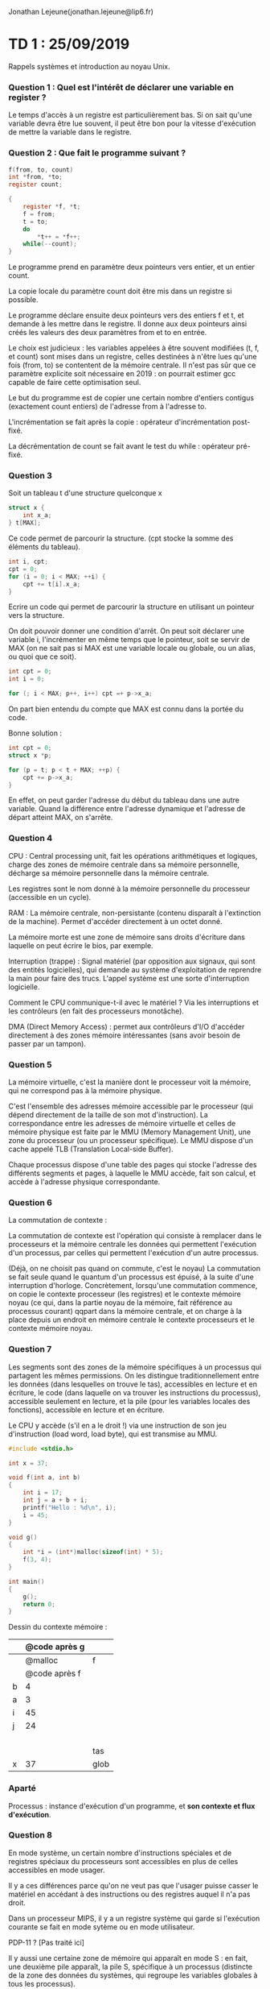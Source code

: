 #+TITLE : Prise de notes TD 4I401 NOYAU
#+PROPERTY: header-args :mkdirp yes
#+STARTUP: inlineimages

Jonathan Lejeune(jonathan.lejeune@lip6.fr)

* TD 1 : 25/09/2019

Rappels systèmes et introduction au noyau Unix.

*** Question 1 : Quel est l'intérêt de déclarer une variable en register ?

Le temps d'accès à un registre est particulièrement bas. Si on sait qu'une variable devra être lue souvent, il peut être bon pour la vitesse d'exécution de mettre la variable dans le registre.

*** Question 2 : Que fait le programme suivant ?

#+BEGIN_SRC c
  f(from, to, count)
  int *from, *to;
  register count;

  {
	  register *f, *t;
	  f = from;
	  t = to;
	  do
		  ,*t++ = *f++;
	  while(--count);
  }
#+END_SRC

Le programme prend en paramètre deux pointeurs vers entier, et un entier count.

La copie locale du paramètre count doit être mis dans un registre si possible.

Le programme déclare ensuite deux pointeurs vers des entiers f et t, et demande à les mettre dans le registre. Il donne aux deux pointeurs ainsi créés les valeurs des deux paramètres from et to en entrée.

Le choix est judicieux : les variables appelées à être souvent modifiées (t, f, et count) sont mises dans un registre, celles destinées à n'être lues qu'une fois (from, to) se contentent de la mémoire centrale. Il n'est pas sûr que ce paramètre explicite soit nécessaire en 2019 : on pourrait estimer gcc capable de faire cette optimisation seul.

Le but du programme est de copier une certain nombre d'entiers contigus (exactement count entiers) de l'adresse from à l'adresse to.

L'incrémentation se fait après la copie : opérateur d'incrémentation post-fixé.

La décrémentation de count se fait avant le test du while : opérateur pré-fixé.

*** Question 3

Soit un tableau t d'une structure quelconque x

#+BEGIN_SRC c
  struct x {
	  int x_a;
  } t[MAX];
#+END_SRC


Ce code permet de parcourir la structure. (cpt stocke la somme des éléments du tableau).

#+BEGIN_SRC c
  int i, cpt;
  cpt = 0;
  for (i = 0; i < MAX; ++i) {
	  cpt += t[i].x_a;
  }
#+END_SRC

Ecrire un code qui permet de parcourir la structure en utilisant un pointeur vers la structure.

On doit pouvoir donner une condition d'arrêt. On peut soit déclarer une variable i, l'incrémenter en même temps que le pointeur, soit se servir de MAX (on ne sait pas si MAX est une variable locale ou globale, ou un alias, ou quoi que ce soit).



#+BEGIN_SRC c
  int cpt = 0;
  int i = 0;

  for (; i < MAX; p++, i++) cpt =+ p->x_a;
#+END_SRC

On part bien entendu du compte que MAX est connu dans la portée du code.

Bonne solution :

#+BEGIN_SRC c
  int cpt = 0;
  struct x *p;

  for (p = t; p < t + MAX; ++p) {
	  cpt += p->x_a;
  }
#+END_SRC

En effet, on peut garder l'adresse du début du tableau dans une autre variable. Quand la différence entre l'adresse dynamique et l'adresse de départ atteint MAX, on s'arrête.

*** Question 4

CPU : Central processing unit, fait les opérations arithmétiques et logiques, charge des zones de mémoire centrale dans sa mémoire personnelle, décharge sa mémoire personnelle dans la mémoire centrale.

Les registres sont le nom donné à la mémoire personnelle du processeur (accessible en un cycle).

RAM : La mémoire centrale, non-persistante (contenu disparaît à l'extinction de la machine). Permet d'accéder directement à un octet donné.

La mémoire morte est une zone de mémoire sans droits d'écriture dans laquelle on peut écrire le bios, par exemple.

Interruption (trappe) : Signal matériel (par opposition aux signaux, qui sont des entités logicielles), qui demande au système d'exploitation de reprendre la main pour faire des trucs. L'appel système est une sorte d'interruption logicielle.

Comment le CPU communique-t-il avec le matériel ? Via les interruptions et les contrôleurs (en fait des processeurs monotâche).

DMA (Direct Memory Access) : permet aux contrôleurs d'I/O d'accéder directement à des zones mémoire intéressantes (sans avoir besoin de passer par un tampon).

*** Question 5

La mémoire virtuelle, c'est la manière dont le processeur voit la mémoire, qui ne correspond pas à la mémoire physique.

C'est l'ensemble des adresses mémoire accessible par le processeur (qui dépend directement de la taille de son mot d'instruction). La correspondance entre les adresses de mémoire virtuelle et celles de mémoire physique est faite par le MMU (Memory Management Unit), une zone du processeur (ou un processeur spécifique). Le MMU dispose d'un cache appelé TLB (Translation Local-side Buffer).

Chaque processus dispose d'une table des pages qui stocke l'adresse des différents segments et pages, à laquelle le MMU accède, fait son calcul, et accède à l'adresse physique correspondante.

*** Question 6

La commutation de contexte :

La commutation de contexte est l'opération qui consiste à remplacer dans le processeurs et la mémoire centrale les données qui permettent l'exécution d'un processus, par celles qui permettent l'exécution d'un autre processus.

(Déjà, on ne choisit pas quand on commute, c'est le noyau)
La commutation se fait seule quand le quantum d'un processus est épuisé, à la suite d'une interruption d'horloge. Concrètement, lorsqu'une commutation commence, on copie le contexte processeur (les registres) et le contexte mémoire noyau (ce qui, dans la partie noyau de la mémoire, fait référence au processus courant) qqpart dans la mémoire centrale, et on charge à la place depuis un endroit en mémoire centrale le contexte processeurs et le contexte mémoire noyau.

*** Question 7

Les segments sont des zones de la mémoire spécifiques à un processus qui partagent les mêmes permissions. On les distingue traditionnellement entre les données (dans lesquelles on trouve le tas), accessibles en lecture et en écriture, le code (dans laquelle on va trouver les instructions du processus), accessible seulement en lecture, et la pile (pour les variables locales des fonctions), accessible en lecture et en écriture.

Le CPU y accède (s'il en a le droit !) via une instruction de son jeu d'instruction (load word, load byte), qui est transmise au MMU.

#+BEGIN_SRC c
  #include <stdio.h>

  int x = 37;

  void f(int a, int b)
  {
	  int i = 17;
	  int j = a + b + i;
	  printf("Hello : %d\n", i);
	  i = 45;
  }

  void g()
  {
	  int *i = (int*)malloc(sizeof(int) * 5);
	  f(3, 4);
  }

  int main()
  {
	  g();
	  return 0;
  }
#+END_SRC

Dessin du contexte mémoire :


|   | @code après g |      |
|---+---------------+------|
|   |       @malloc | f    |
|   | @code après f |      |
| b |             4 |      |
| a |             3 |      |
| i |            45 |      |
| j |            24 |      |
|   |               |      |
|   |               |      |
|   |               |      |
|   |               |      |
|---+---------------+------|
|   |               | tas  |
|---+---------------+------|
| x |            37 | glob |

*** Aparté

Processus : instance d'exécution d'un programme, et *son contexte et flux d'exécution*.

*** Question 8

En mode système, un certain nombre d'instructions spéciales et de registres spéciaux du processeurs sont accessibles en plus de celles accessibles en mode usager.

Il y a ces différences parce qu'on ne veut pas que l'usager puisse casser le matériel en accédant à des instructions ou des registres auquel il n'a pas droit.

Dans un processeur MIPS, il y a un registre système qui garde si l'exécution courante se fait en mode sytème ou en mode utilisateur.

PDP-11 ? [Pas traité ici]

Il y aussi une certaine zone de mémoire qui apparaît en mode S : en fait, une deuxième pile apparaît, la pile S, spécifique à un processus (distincte de la zone des données du systèmes, qui regroupe les variables globales à tous les processus).

La pile S sert à sauvegarder les appels de fonction du noyau, les variables locales des fonctions qui y sont exécutées (c'est une pile, après tout).

*** Question 9

Un appel système, c'est une interruption logicielle qui permet à un processus de faire appel à des ressources du système en mode noyau, auxquelles il est seulement possible d'accéder en mode noyau.

Appel système : fonction du système appelée à partir du mode utilisateur.

*** Question 10

Interruption (trappe) : Signal matériel (par opposition aux signaux, qui sont des entités logicielles), qui demande au système d'exploitation de reprendre la main pour faire des trucs.

*** Question 11

Il est très important qu'il y ait deux piles :
- on veut définir des autorisations différentes sur ces deux piles
- on veut que le processus en mode système puisse accéder à ses propres variables privées, éventuellement à des variables globales.

La pile S étant critique, elle peut être définie pour ne jamais être vide. On ne saurait donner les mêmes droits à un mode U (on ne fait pas confiance au programme).

Pourquoi une pile S par processus ?
Chaque processus a un contexte mémoire dans le noyau (dans la partie noyau de la mémoire).

Il faut sauver un contexte d'exécution des fonctions systèmes par processus. Précisément parce qu'on a la possibilité de sortir "pas proprement" du mode système, et donc que la pile S n'est pas propre, il en faut plusieurs, une par processus.

*** Question 12

Structure proc

p_flag : vecteur de bits, correspond à des états secondaires du processus
p_stat : vecteur de bits, correspondant à des états d'ordonnancement
p_textp : pointeur vers une structure de type texte, qui lui-même pointe vers le code du programme

On a une déclaration d'un tableau de cette structure : c'est une variable globale, avec NPROC nombre maximal de processus existants à n'importe quel moment.

(résultat de ps(1), avec option -aux)


Structure user

Tableaux de sauvegarde des registres, selon les cas.
Pointeur vers la structure proc correspondance.

u_ofile : tableau des descripteurs de fichier.
u_signal : Handler de signal
u_cdir : pointeur vers inode du répertoire courant

Une instance de la structure user existe pour chaque processus, elle est déclarée : la variable u est toujours peuplée de la structure du processus courant.

Informations moins importantes que dans la structure proc : peuvent être swappées, contrairement à proc.

Les informations de proc sont vitales, en particulier pour l'ordonnancement.

*** Question 13

Zone U :

Pile S + struct u (l'instance de la structure user)

Une seule zone U active fonctionnelle, à un moment précis.

Etat de la mémoire virtuelle à un moment précis :

| S     | Zone U          | Dynamique |
| S     | Code du système | Statique  |
|-------+-----------------+-----------|
| S + u | Pile            | Dynamique |
| S + u | Données (tas)   | Dynamique |
| S + u | Texte (Code)    | Dynamique |

Par dynamique, on entend que la région de mémoire physique vers laquelle pointe la zone change avec chaque commutation.
Le code du système reste toujours mappé vers la même zone de mémoire physique, quel que soit le processus exécuté.

u.u_procp->p_pid donne le pid du processus courant.

*** Question 14

PID pour chaque processus, pourquoi et comment attribué ?

Identification unique.

Compteur global, incrémenté à chaque création de processus (retour à partir d'une certaine valeur). On a la possibilité d'avoir plusieurs processus qui dans la vie de la machine ont eu le même pid (mais pas en même temps).

*** Question 15

BIOS what ?

Le code chargé au démarrage de la machine, teste le matériel, et lance l'exécution du système.



* TD 2 : 02/10/2019

On traite aujourd'hui de la synchronisation entre processus.

*** Question 1

On doit prendre garde à la fonction noyau sleep (à ne pas confondre avec l'appel système sleep(3) ou avec la commande shell sleep(1))

#+BEGIN_SRC c
  int sleep(caddr_t chan, int pri);
#+END_SRC

le processus appelant va se mettre en attente sur l'adresse chan (la ressource avec lequel on se synchronise), et se réveillera avec la priorité pri.

#+BEGIN_QUOTE
Give up the processor till a wakeup occurs on chan, at which time the process enters the scheduling queue at priority pri. The most important effect of pri is that when pri<=PZERO a signal cannot disturb the sleep ; if pri >PZERO signals will be processed. Callers of this routine must be prepared for premature return, and check that the reason for sleeping has gone away.
#+END_QUOTE

La fonction noyau wakeup :

#+BEGIN_SRC c
  int wakeup(caddr_t chan);
#+END_SRC

*** Question 3 bis

Seulement avec les fonctions sleep et wakeup, coder deux fonctions noyau newtemp et hot.

newtemp est appelé par la sonde, avec en paramètre  : pour faire quoi ?
On ne sait pas ce que les fonctions doivent faire.

hot est censée être appelée par d'autres processus, tourner en boucle, et se terminer dès lors que la température t passée en paramètre est dépassée.

Or hot ne peut pas connaître la température, il n'existe pas de fonction qui permettre d'obtenir la température.

La solution passe par les variables globales du noyau : en effet, newtemp peut se contenter d'enregistrer la température dans cette variable globale.

#+BEGIN_SRC c
  // TEMPHB est un define

  int cpt = 0;
  int curtemp = -20000;

  void newtemp(int t)
  {
	  curtemp = t;
	  if(cpt) wakeup(&curtemp);
  }

  void hot(int max)
  {
	  int oldmask = gpl();
	  spl(TEMPHB);

	  cpt++;
	  while (curtemp <= max) {
		  sleep(&curtemp,PRI_TEMP);
		  spl(TEMPHB);
	  }
	  cpt--;

	  spl(oldmask);
  }
#+END_SRC

L'addresse de tmp est prise au hasard : la seule contrainte, c'est que wakeup et sleep portent sur la même adresse : on aurait pu prendre n'importe quoi (mais préfère donner qqch de signifiant, ici )

cpt permet de ne pas avoir à parcourir toute la table : il compte le nombre de processus qui ont appelé hot : on ne lance wakeup que si on sait que le nombre de processus endormis (donné par cpt) dans l'adresse &curtemp est au moins 1.

On peut se permettre de ne pas protéger cpt parce que le noyau dont on parle est non-préemptif : on ne peut pas avoir cpt modifié par plusieurs processus en même temps, ils devraient tous être en mode noyau, or un processus en mode noyau ne lâche le processeur que si il se termine, ou ne sort du mode noyau que s'il le demande explicitement.

*** Analyse de sleep, wakeup et setrun

**** sleep

sleep est appelé par un processus qui souhaite s'endormir.

rp pointe vers la structure proc du processus courant :
#+BEGIN_SRC c
  register struct proc *rp = u.u_procp;
#+END_SRC

spl est le set priority level : fonction qui permet de masquer toutes les interruptions moins prioritaires.
CLINHB au moins aussi prioritaire que l'horloge : on fait ça pour changer des champs des structures proc, qui ont une influence sur l'ordonnanceur : *ces champs sont archi critiques*, c'est uniquement pour cette raison que le noyau se permet cette opération extrêmement violente de masquer toutes les interruptions, même l'interruption horloge.

#+BEGIN_QUOTE
Interruption, c'est comme si j'appelais une fonction sans l'avoir voulu : les données de la fonction handler de l'interruption sont empilées au-dessus (en-dessous en fait) des données du processus, ce qui fait que quand l'appel est fini, c'est comme si on dépilait : le pointeur de pile est directement au bon endroit pour reprendre l'execution directement où elle a été laissée.

Jonathan Lejeune
#+END_QUOTE

p_wchan est mis à chan l'adresse de l'événement à attendre, p_stat est mis à SLEEP, et p_pri est mis à pri.

Puis on appelle l'ordonnanceur (swtch()) : le moment où on lâche vraiment le processeur, le vrai moment où on s'endort.

dans l'alternative non-prioritaire :
runin signale au swapper que le processus est swappable, si il a envie.

On doit remettre la condition de traitement du signal après le switch, parce que le PC du processus est sur l'instruction de la ligne 42 : c'est la qu'on reviendra quand le processus récupèrera le processeur : donc on doit remettre l'instruction de traitement du signal avant de sortir de la fonction.

**** wakeup

On parcourt toute la table des processus à la recherche du processus qui attendait l'événement passé en argument.

**** setrun

p->p_wchan est une adresse, champ de la structure proc, et représente l'adresse de l'événement que le processus attent (en effet, les sleep et les wakeup sont fait sur une adresse) : il est mis à 0 si le processus n'attend rien.

runrun est une variable globale : si runrun > 0 alors il faudra appeler swtch dès qu'on sort du noyau : grâce à cette variable-là, le noyau peut ne pas être préemptif :
Si je réveille qqn de plus prioritaire que moi, je devrai lui laisser la main, *mais pas avant d'avoir fini ce que je voulais faire dans le noyau*.

Est-ce que le processus que je viens de réveiller a été swappé : si oui, on le rétablit dans la mémoire.

*** Question 4

spl définit le masquage des interruptions jusqu'à un certain niveau passé en paramètre.
gpl donne en valeur de retour le niveau de masquage des interruptions.

On utilise spl pour protéger les variables globales du noyau.

*** Question 5

Tout de suite, dans la fonction. Pour wakeup, c'est uniquement quand on sort du mode noyau.
Commutation se fait soit par abandon volontaire du processus, soit à la sortie du mode noyau.

*** Question 6

Processus qui s'occupe de faire le transfert des pages du processus de la mémoire vers le disque, ou vice versa.

*** Question 7

pri de sleep est la priorité à laquelle on veut s'endormir : il compte pour savoir si on est interruptible par signal, et il sert à l'ordonnanceur.

*Ce n'est pas le truc qui est passé en argument de spl !!!*. On passe en général à spl une valeur défini par un define en en-tête.

*** Question 8

Déjà décrit plus haut

*** Question bonus : question annale

L'objectif est de transmettre une valeur générée par un processus à un de ses fils.

On ajoute le champ int p_value à la structure proc.

S'il existe au moins 1 fils, la fonction void send_value(int val) sauvegarde la valeur val dans le champ p_value de la structure proc de l'appelant.
Cette valeur sera lue par un de ses fils en utilisant la fonction int recv_value(). Cette fonction renvoie la dernière valeur sauvegardée dans le champ p_value de la structure proc du père.

Un processus ne peut pas écrire une nouvelle valeur dans son champ p_value tant qu'un de ses fils n'a pas lu la valeur précédente. Dès lecture d'un fils, le père peut écrire une nouvelle valeur.

Si le père n'a pas écrit de nouvelle valeur, le fils qui appelle recv_value() doit s'endormir jusqu'à qu'une nouvelle valeur soit écrite. (ce qui signifie qu'une valeur ne saurait être lue deux fois)


En gros, on cherche à implémenter un tube, avec un problème de lecteur-rédacteur relativement classique :


On peut endormir le processus qui appelle la fonction send_value (le processus père, donc) après qu'il a mis à jour la valeur : il sera réveillé par le processus fils qui aura lu la valeur : il pourra sortir de la fonction send_value en train d'être exécutée, et à ce moment là en lancer une nouvelle.

Sinon, une variable globale indique si la valeur est lisible ou non, et elle bloque le père ou les fils selon les cas. Il faut protéger cette variable pendant son édition (sections critiques à déterminer.)

Si la variable globale est à 0 et que des fils veulent lire la variable, ils sont endormis. Au moment où on remet la variable à 1, on wakeup les fils, et on commande un coup d'ordonnanceur pour la sortie du mode noyau.

Si la variable globale est à 1 et que le père veut écrire sur la variable, il est endormi. Au moment où la variable est remise à 0, on wakeup le père, et on commande un coup d'ordonnanceur pour la sortie du mode noyau.

La vraie bonne manière de placer la variable, c'est de rajouter un champ dans la structure proc, appelé p_msgstate, initialisé à 0 pour tout le monde (pas de message).



#+BEGIN_SRC c
  void send_value(int val)
  {
	  register struct proc *moi = u.u_proc;
	  register struct proc *fils = NULL;

	  /*
	     vérifier si des fils existent. Si aucun existe, on termine la
	     fonction.
	  ,*/
	  for (fils = proc; fils < &proc[NPROC]; p++) {
		  if (fils->p.ppid == moi->p.pid) {
			  break;
		  }
	  }

	  // Si on a au moins un fils :
	  if (fils != &proc[NPROC] ) {

		  /* Apparemment pas nécessaire */
		  spl(PRIO);
		  /* Si j'ai déjà un message dans ma boîte d'envoi, je m'endors */
		  while (moi->p_msgstatedown) {
			  sleep(&(moi->p_msgstatedown), PRIORITE);
		  }

		  spl(PRIO); // Apparemment pas nécessaire
		  moi->p_value = val;
		  moi->p_msgstatedown = 1;
		  spl(NORMAL);

		  /* Réveiller les éventuels fils */
		  wakeup(&(moi->p_msgstatedown));
	  }

  }


  int recv_value()
  {
	  register struct proc *pere, moi = u.u_procp;

	  /*
	     La version précédente initialisait à moi la variable pere.
	     Or si ça se trouve, le père est avant le fils dans la table des
	     processus. C'est même le plus probable.
	     On vérifie tous les processus de la table des processus à la
	     recherche du père.
	     On suppose que le père ne meurt pas : très important
	  ,*/
	  for (pere = proc; pere < &proc[NPROC]; pere++) {
		  if (pere->p_pid == moi->p_ppid) {
			  break;
		  }
	  }

	  /*
	    Si le père n'a pas de message dans sa boîte d'envoi, on s'endort
	    sur l'adresse de son indicateur de message descendant
	  ,*/
	  while (!(pere->p_msgstatedown)) {
		  sleep(&(pere->p_msgstatedown), PRIORITE);
	  }

	  /*
	    Si le père a un message sur sa boîte d'envoi, on lui dit qu'il n'en a
	    plus, on le réveille s'il s'est éventuellement endormi en essayant
	    d'en mettre un autre, et on retourne la valeur du message.
	  ,*/

	  /* On veut que cette suite d'instructions soit atomique */
	  spl(PRIO);
	  pere->p_msgstatedown = 0;
	  wakeup(&(pere->p_msgstatedown));
	  spl(NORMAL);

	  return pere->p_value;
  }
#+END_SRC


* TD 3 : 09/10/2019

On traite aujourd'hui du traitement des signaux.

#+BEGIN_SRC c
  int kill(pid_t pid, int sig);
#+END_SRC

Il est bien clair qu'on parle ici de l'appel système, kill(2), et non pas de la fonction du noyau (dont l'implémentation est masquée de l'utilisateur, dépend de l'implémentation de unix).

Moyen rudimentaire de communication.

Traité par le processus !

Unix implémente la "boîte à diodes" des signaux entrants sous la forme d'un vecteur de bits. Diode allumée \to bit à 1.
(On ne sait donc pas si on a reçu un signal plusieurs fois, ce n'est pas une file d'attente)

On doit savoir quoi faire pour chaque signal : notion de *handler* (une fonction). Si aucun handler défini, on a un comportement par défaut.

Cette fonction est exécutée en mode utilisateur : en effet, ça a été codé par l'utilisateur.

Pour définir un handler de signal, on utilisait l'appel système signal(2):

#+BEGIN_SRC c
  typedef void (*sighandler_t)(int);

  sighandler_t signal(int signum, sighandler_t handler);
#+END_SRC

(De nos jours, on utiliserait plutôt sigaction, recommandé par la norme POSIX)

*signal redéfinit le handler de signal de manière provisoire (seulement la prochaine réception) !!*

On doit donc faire appel à signal dans le handler lui-même si on veut garder le handler pour les prochains traitements de signal.

Il y a deux signaux dont on ne peut pas redéfinir les handlers :
- SIGKILL
- SIGSTOP

#+BEGIN_QUOTE
The signals SIGKILL and SIGSTOP cannot be caught or ignored.

man page signal(2)
#+END_QUOTE

*** Question 1

#+BEGIN_SRC c
  #include <stdio.h>
  #include <unistd.h>

  void bonjour(int i)
  {
	  printf("Bonjour\n");
	  signal(SIGALRM, bonjour);
	  alarm(1);
  }

  int main()
  {
	  bonjour();
	  while (true) {
		  sleep(N);
	  }
	  return 0;
  }

#+END_SRC

*** Question 2

Différence signal ignoré et signal masqué.

Les deux ne prennent pas en compte le signal.

Ignorer : Je détruis ce signal (cette occurence du signal, mais pas forcément les occurences futures).
Masquer : retarder le traitement d'un signal.

(pas de masquage de signaux dans cette version du noyau.
Soit on les ignore, soit on les traite de manière précise avec un handler)

*** Question 2, TD 2

Rappels des opérateurs bit à bit en C :

AND bitwise : &

3 & 2 : 0b011 & 0b010 = 0b010 soit 2
(la puissance de 2 l'emporte toujours)

OU bitwise : |
3 | 2 = 0b011 | 0b010 = 0b011 = 3

NOT bitwise : ~
~2 = ~0b010 = 0b101 = 5

XOR bitwise : ^
3^2 = 0b011 ^ 0b010 = 0b001 = 1

SHIFT right : >>
5>>2 = 0b101>>2 = 0b001 = 1

SHIFT left : <<
5<<2 = 0b101<<2 = 0b100 = 4

Par exemple, si je veux mettre de manière certaine le ième bit à 1 du vecteur de bit v, je fais :
#+BEGIN_SRC c
  v |= (1<<(i-1));
#+END_SRC

Sinon, pour mettre le ième bit à 0 de manière sûre, je fais :
#+BEGIN_SRC c
  v = v & ~(1<<(i-1));
#+END_SRC

Tester si le ième bit est à 1 :
#+BEGIN_SRC c
  (v & (1<<(i-1)));
#+END_SRC

Tester si le ième bit est à 0 :
#+BEGIN_SRC c
  !(v & (1<<(i-1)));
#+END_SRC

*** Question prof

Trouver dans les structures unix les champs ou variables relatives aux signaux :

**** Dans la structure user (swappable) :

int u_signal[NSIG];

Or NSIG = 19, d'après le fichier d'en-tête sig.h

Donc on a un tableau de 19 entiers ??? (soient 19*32 bits : c'est bien plus qu'il n'en faut)

Contient les pointeurs vers les handlers, en fait. Les int étaient en fait des adresses.

**** Dans la structure proc (toujours en mémoire) :

long p_sig;

Un long est un entier de la taille d'un mot mémoire : ici, on va dire 32 bits : sachant qu'on a 19 signaux, ça suffit.

Les bits de p_sig constituent le vecteur de bits qui donne les signaux reçus par le processus.

short p_clktimer (un truc qui sert à compter le temps avant l'alarme).

*** Question 3

On vient d'y répondre.

*** Question 4

On est bien d'accord qu'on peut assimiler les signaux à des espèces d'interruptions logicielles.

Des différences majeures :
- Le traitement de l'interruption est toujours exécuté en mode noyau, mais en mode utilisateur dans le cas d'un signal.
- Emetteur est le matériel dans le cas de l'interruption, le noyau ou le processus dans le cas du signal.
- Mécanisme matériel, indépendemment du noyau dans le cas de l'interruption, et mécanisme logiciel dans le cas du signal.

*** Question 5

Quels sont les rôles des fonctions kill, psignal, issig, psig, fsig, sendsig et ssig ?

Pourquoi il n'y a pas d'argument à ces fonctions ?

Les arguments sont stockés dans la structure user.

Les fonctions en question sont exécutées sur la pile s : il n'y a rien dans cette pile, elles vont donc chercher leurs arguments dans la structure user du processus.

Le retour de la fonction système est stockée dans une zone R0, pour que la fonction utilisateur appelante puisse récupérer ce retour via son pointeur vers R0 dans sa structure user.

**** La fonction ssig()

On enregistre dans a le premier argument de la fonction utilisateur signal.

a représentera le numéro du signal.

On vérifie que a est valide (pas en dessous de 0, au dessus de 19, ni égale à SIGKIL) : s'il ne l'est pas, on sort de la fonction en rendant une erreur.

On remplit le retour de la fonction via la structure u_ar0

On met à jour le pointeur de fonction (ligne 15) : on met le deuxième argument de la fonction utilisateur signal dans le champ idoine de la structure user du processus.

(0 correspond à par défaut, 1 correspond à ignorer)

On remet à zéro la "diode" du signal.

**** La fonction kill()

On cherche dans la table des processus.

On doit intervertir le numéro du signal et le numéro du pid dans les noyaux modernes.

On met dans a le pid du processus à qui on veut envoyer un signal.

On boucle dans la table des processus :
- On vérifie que le p_stat du processus bouclé n'est pas NULL. (Il n'y a pas de processus dans ce champ)
- On vérifie que le pid du processus à signaler n'est pas 0, et que le pid du processus à signaler n'est pas le pid du processus bouclé (s'il ne l'est pas, on passe directement à la prochaine itération)
- Si le processus à signaler est 0 , ça veut soit dire qu'on veut s'adresser aux processus du même terminal, ou au processus swapper ou au processus init, on skip directement.
- On vérifie que (on n'est pas root AND on est bien proprio du processus) 

Si ces vérifications sont passées, on incrémente un compteur f et on lance la fonction psignal(p, u.u_arg[0]) (en n'oubliant pas que u.u_arg[0] contient le signal)

psignal a bien des arguments !
C'est normal, psignal n'est appelé que par d'autres fonctions noyau.

**** La fonction psignal(struct proc_p *p, int sig)

On vérifie que le signal existe bien.

On met le bit idoine du vecteur de bit du processus destinataire à 1 (quel que soit l'état du processus)

Si le processus n'est pas endormi avec une forte priorité, on le réveille.

**** La fonction issig()

Tant que le vecteur de bits du processus courant n'est pas exactement 0 (soit tant qu'on a pas vidé les signaux en attente) :

- On garde dans n le numéro du signal le plus bas (d'après l'analyse de la fonction fsig)

issig retourne le numéro du signal le plus bas reçu s'il y en a un, 0 sinon.

Ca veut dire que les signaux de numéro les plus bas sont traités de manière prioritaire : on peut avoir une famine pour les signaux les 

ligne 84 : si on a 1 au bit de poids faible, on sait qu'on veut ignorer : les adresses des handlers sont forcément alignées sur le mot mémoire, donc multiples de 4

Si on voulait ignorer (ligne 86), on remet le bit correspondant à 0.

**** La fonction fsig(struct proc *p)

Une fonction bien utile : retourne le signal de numéro le plus bas.

**** La fonction psig()

if(issig()) psig(); est la séquence exécutée systématiquement au retour en mode utilisateur.

Une version simplifiée, on ne va pas s'amuser à mettre tous les handlers par défaut.

psig récupère le numéro du signal à traiter dans n.
Il vérifie que ce n'est pas nul (ça ne devrait pas l'être si on suit la séquence plus haut)

Il remet le bit à 0.
Si le handler n'est pas 0 (càd si on ne veut pas utiliser le handler par défaut), on va lancer le handler, après l'avoir enlevé de la table des handlers (rappelons-nous, temporaire)

Si le handler est à 0, on fait les traitements par défaut.

**** La fonction sendsig(void *handler, int num)

La fonction charger d'appeler la fonction handler définie par l'utilisateur.

On manipule directement la pile de l'utilisateur pour le faire exécuter la fonction qu'il a lui-même écrite, à sa prochaine sortie du mode noyau.

Dans l'ordre :
- on enregistre dans sp le pointeur de pile enregistré du processus (u.u_ar0[SP]), pile augmenté d'un mot mémoire (en effet la pile croît de l'adresse la plus haute 0xffffffff vers l'adresse la plus basse 0x00000000).
- on alloue effectivement la mémoire de 0xffffffff jusqu'à sp (on imagine que la fonction grow alloue effectivement de la mémoire de 0xffffffff, ou un autre point de référence, à l'adresse qui lui est passée en paramètre)
- On enregistre cette nouvelle adresse modifiée dans le pointeur de pile enregistré du processus (u.u_ar0[SP]) (la pile est maintenant "officiellement" augmentée d'un mot mémoire)
- On enregistre dans ce mot mémoire qu'on vient d'allouer le PC (Program Count, AKA Compteur Ordinal, l'adresse le l'instruction à exécuter, tya compris fréro) enregistré du processus (u.u_ar0[PC])
- On met dans cette variable de sauvegarde du registre PC l'adresse de la fonction handler.

De cette manière, quand le processus repasse en mode utilisateur et récupère le processus, il exécute la fonction handler comme si c'était lui qui l'avait appelé.

*** Petit exo type examen

Implémenter un truc qui permet de masquer les signaux.

Requiert de modifier la fonction fsig.

Et de noter qqpart (dans la struct proc du processus) les indicateurs de signaux masqués.

On suppose dans la struct proc un vecteur de bits qui correspondent aux bits masqués.

Si le signal est masqué, fsig ne repère même pas le signal.

En C ANSI :

#+BEGIN_SRC c
  int fsig(struct proc *p)
  {
	  register int n, i, m, r;

	  n = p->p_sig;
	  m = m->p_mask; // Le vecteur des signaux masqués

	  r = n & ~m; // r correspond au vecteur des signaux non-masqués

	  for (i = 0; i < NSIG; ++i) {
		  if (r & 1) return (i);
		  r >>= 1;
	  }

	  return 0;
  }
#+END_SRC

Il faut aussi une fonction noyau pour ajouter un masque dans cette structure, une pour l'enlever. (assez trivial : on a juste un bit à bouger, juste des vérifications chiantes à faire avant)

Il faut aussi modifier la boucle while dans issig, de manière à éviter la boucle infinie (on ne teste plus while de p->p_sig, mais while de (p->p_pig & ~p->p_mask))


* TD 4 : 16/10/2019

On traite aujourd'hui de la question du temps et de l'ordonnancement.

*** Analyse des structures

L'interruption horloge, ou plutôt sa gestion, est écrite dans le fichier clock.

#+BEGIN_QUOTE
clock is called straight from real time clock interrupt.

Code source de Unix v6
#+END_QUOTE

La structure callo dans la fichier d'en-tête callo.h, permet de créer des appels réguliers.

On a un tableau statique de cette structure de taille NCALL, défini par une macro à la compilation.

On a dans le fichier param.h un define de l'inhibition des interruptions horloge.

Dans la structure proc, p_time, p_clktime, p_cpu.
p_time définit le temps pendant lequel on a été résident à un endroit précis en mémoire ou dans le swap (remis à 0 dès qu'on est swappé ou déswappé, mais incrémenté tout le temps).
p_clktime donne le temps avant l'alarme.
p_cpu donne l'utilisation du cpu.

On a une fonction accessible à l'utilisateur, time(2), définie comme suit.

#+BEGIN_SRC c
  #include <time.h>

  time_t time(time_t *tloc);
#+END_SRC

*** Question 1 : analyse des fonctions

La variable globale time fait appel au temps global, soit le nombre de secondes depuis 1/1/1970

**** clock()

On créé deux entiers externes (on fait appel à des variables déjà définies ailleurs).

Un pointeur vers une structure callo, dans un registre.

Un pointeur vers un entier, dans le registre.

On regarde le premier élément du tableau des callouts.

On parcourt le tableau des callouts :
Si c_time est inférieur à 0 et qu'il n'y a pas de fonction dans le champ c_func, on passe à l'élément suivant.
Sinon on décrémente le champ c_time et on sort de suite (plus de précisions dans l'explication de l'algorithme de callo)

idleflag est à 1 signifie qu'il n'y a aucun processus à élire.
Si l'usage du cpu d'un processus est en-dessous de 80, on incrémente cet usage.
L'usage du cpu est borné à 80.

On incrémente les stats, en vérifiant bien qu'on est pas idle.

On incrémente lbolt, puis on vérifie qu'il est supérieur ou égal à HZ, si c'est le cas on rajoute le flag WAKEUP.

HZ donne le nombre de ticks qu'on doit avoir en une seconde.
Quand lbolt arrive à HZ, on sait qu'on a passé une seconde.

On vérifie que le flag WAKEUP est vrai sur iaflags, et on appelle la fonction realtime(). (Ce n'est pas fait dans la fonction clock, mais ailleurs. On croira Jonathan Lejeune sur parole)

**** realtime()

On créé un pointeur vers une structure proc.

On remet lbolt à zéro.

On incrémente la variable globale time.

On incrémente runrun pour forcer une élection juste avant de sortir du mode noyau.

On réveille tout le monde à l'adresse lbolt (Quelqu'un qui veut être réveillé toutes les secondes, souvent des processus qui utilisent des drivers).

On parcourt la table des processus.

Si il y a bien un processus, on incrémente le resident time jusqu'à une limite de 127.

Si le temps jusqu'au prochain signal SIGALRM est 0, on traite le signal SIGALRM.

(utilisé par la fonction utilisateur alarm)
#+BEGIN_SRC c
  #include <unistd.h>

  unsigned int alarm(unsigned int seconds);
#+END_SRC


On divise le cpu usage par 2 : On applique le decay de l'algorithme d'ordonnancement de UNIX.

Si le processus a une prio faible, on remet à jour sa priorité selon l'algorithme unix, en appelant setpri.

Ensuite, si pression mémoire (testée par runin), on réveille le swapper.

**** setpri

En gros applique l'algorithme vu en cours, pour recréer un système de round robin sans queue.

*** Question 2

timeout permet de planifier l'exécution d'une fonction dans un certain temps.

Cette fonction prend en argument un pointeur vers une fonction, une chaîne de caractères pour les arguments et un entier qui donne le temps.

On créé deux pointeurs vers des structures callo.
Deux entiers, dont un dans le registre.

Le premier pointeur vers la structure callo est peuplé avec le premier élément de la table callout.

On met dans un des deux entiers le masquage des interruptions courant.
On met dans l'autre entier la valeur du paramètre.

On change le masquage des interruptions au niveau le plus puissant (CLINHB).

On parcourt la table callout.

Si on a bien une fonction dans la structure callo courante, et que le temps incrémentiel est en-dessous de t le temps passé en paramètre.

On applique l'algorithme décrit plus bas dans l'exercice.

En fait, l'idée est de ne noter que les temps cumulés à la prochaine fonction : il faut donc, lorsqu'on rajoute une fonction à exécuter plus tard, descendre dans le tableau en comparant aux temps de la fonction dans le tableau. Si c'est inférieur, c'est qu'on a trouvé notre place, auquel cas on shift tout le monde vers le bas. Si c'est supérieur, on décrémente le temps de la fonction à ajouter, et on compare au prochain élément.

De cette manière, lors d'une interruption horloge, on peut se contenter de ne décrémenter que le champ time du premier élément, ce qui mettra à jour tous les éléments du tableau :

#+BEGIN_QUOTE
The time in each structure entry is the number of HZ's more than the previous entry. In this way, decrementing the first entry has the effect of updating all entries
#+END_QUOTE

**** Petit exercice d'entraînement

On applique timeout(f, arg_f, 11) et timeout(g, arg_g, 5)

2 interruptions horloges

Puis timeout(h, arg_h, 3)

1 interruption horloge

Puis timeout(i, arg_i, 8)

Dessiner l'état du tableau callout à tout moment (on part du principe que la table est vide au début).


Tout est vide
| i | func | arg | time |
|---+------+-----+------|
| 0 |    0 |     |      |
| 1 |    0 |     |      |
| 2 |    0 |     |      |
| 3 |    0 |     |      |
| 4 |    0 |     |      |
| 5 |    0 |     |      |
| 6 |    0 |     |      |
| 7 |    0 |     |      |
| 8 |    0 |     |      |

| i | func | arg   | time |
|---+------+-------+------|
| 0 |    f | arg_f |   11 |
| 1 |    0 | '\0'  |  -11 |
| 2 |    0 |       |      |
| 3 |    0 |       |      |
| 4 |    0 |       |      |
| 5 |    0 |       |      |
| 6 |    0 |       |      |
| 7 |    0 |       |      |
| 8 |    0 |       |      |

| i | func | arg   | time |
|---+------+-------+------|
| 0 |    g | arg_g |    5 |
| 1 |    f | arg_f |    6 |
| 2 |    0 | '\0'  |  -11 |
| 3 |    0 |       |      |
| 4 |    0 |       |      |
| 5 |    0 |       |      |
| 6 |    0 |       |      |
| 7 |    0 |       |      |
| 8 |    0 |       |      |

| i | func | arg   | time |
|---+------+-------+------|
| 0 |    g | arg_g |    4 |
| 1 |    f | arg_f |    6 |
| 2 |    0 | '\0'  |  -11 |
| 3 |    0 |       |      |
| 4 |    0 |       |      |
| 5 |    0 |       |      |
| 6 |    0 |       |      |
| 7 |    0 |       |      |
| 8 |    0 |       |      |

| i | func | arg   | time |
|---+------+-------+------|
| 0 |    g | arg_g |    3 |
| 1 |    f | arg_f |    6 |
| 2 |    0 | '\0'  |  -11 |
| 3 |    0 |       |      |
| 4 |    0 |       |      |
| 5 |    0 |       |      |
| 6 |    0 |       |      |
| 7 |    0 |       |      |
| 8 |    0 |       |      |

| i | func | arg   | time |
|---+------+-------+------|
| 0 |    g | arg_g |    3 |
| 1 |    h | arg_h |    0 |
| 2 |    f | arg_f |    6 |
| 3 |    0 | '\0'  |  -11 |
| 4 |    0 |       |      |
| 5 |    0 |       |      |
| 6 |    0 |       |      |
| 7 |    0 |       |      |
| 8 |    0 |       |      |

| i | func | arg   | time |
|---+------+-------+------|
| 0 |    g | arg_g |    2 |
| 1 |    h | arg_h |    0 |
| 2 |    f | arg_f |    6 |
| 3 |    0 | '\0'  |  -11 |
| 4 |    0 |       |      |
| 5 |    0 |       |      |
| 6 |    0 |       |      |
| 7 |    0 |       |      |
| 8 |    0 |       |      |

| i | func | arg   | time |
|---+------+-------+------|
| 0 |    g | arg_g |    2 |
| 1 |    h | arg_h |    0 |
| 2 |    f | arg_f |    6 |
| 3 |    i | arg_i |    0 |
| 4 |    0 | '\0'  |  -11 |
| 5 |    0 |       |      |
| 6 |    0 |       |      |
| 7 |    0 |       |      |
| 8 |    0 |       |      |

*** Rappel

A chaque interruption d'horloge :
- clock()
- if(iaflag & WAKEUP)  realtime()
- if(iaflag & CALOUT) restart()

*** Coder la fonction restart

#+BEGIN_SRC c
  int restart()
  {
	  struct callo *p1;
	  struct callo *p2;

	  while ((&callout[0]->c_time == 0) &&
		 (&callout[0]->c_func != 0)) {

		  p1 = &callout[0];
		  ,*(p1->c_func)(p1->c_arg);

		  p2 = p1 + 1;

		  while ((p2-1)->c_func != 0) {
			  (p2-1)->c_func = p2->c_func;
			  (p2-1)->c_arg = p2->c_arg;
			  (p2-1)->c_tim = p2->c_tim;
			  ++p2;
		  }
	  }

	  return;
  }
#+END_SRC

On n'a pas besoin de masquer des interruptions, parce qu'on est déjà dans une interruption horloge.

*** Coder une fonction noyau sleep qui ne se servirait que de delay

On a bien compris ce que delay faisait : il demande à être réveillé dans ticks ticks et s'endort.

#+BEGIN_SRC c
  sleep()
  {
	  int sec = u.u_args[0];
	  int ticks = sec * HZ;
	  int expected_date = time + sec;
	  delay(ticks);

	  if (time < expected_date) {
		  u.u_ar0[R0].expected_date - time;
	  } else {
		  u.u_ar0[R0] = 0;
	  }
  }
#+END_SRC

*** Question type examen

Implémenter untimeout(ident)

#+BEGIN_SRC c
  untimeout(int ident)
  {
	  struct callo *p1;
	  struct callo *p2;

	  p1 = &callout[O];

	  while (p1->c_func != 0) {
		  if (p1->c_ident == ident) {
			  p2 = p1 + 1;
			  p2 ->c_time += p1->c_time;

			  while ((p2-1)->c_func != 0) {
				  (p2-1)->c_func = p2->c_func;
				  (p2-1)->c_arg = p2->c_arg;
				  (p2-1)->c_ident = p2->c_ident;
				  (p2-1)->c_time = p2->c_time;
				  ++p2;
			  }
		  }
		  ++p1;
	  }
  }
#+END_SRC


* TD 5 : 23/10/2019

On va parler aujourd'hui du mécanisme de commutation.

Comment faire pour passer d'un processus à un autre ?

La commutation, c'est le mécanisme du noyau qui permet le partage du temps processeur entre les processus (temps partagé).

*** Rappels de l'automate d'état

Un processus passe du mode élu S au mode prêt quand il a incrémenté runrun et qu'il perd l'élection.

Un processus passe du mode élu S au mode bloqué avec sleep().

Un processus passe du mode élu U au mode zombie avec exit().

*** La commutation

#+BEGIN_THEOREM
*Un processeur (ses registres visibles du processeur) ne connaît pas les adresses physiques*, mais seulement des adresses virtuelles.

Il existe certains registres (très peu) qui doivent connaître des adresses physiques.
#+END_THEOREM

Le compteur ordinal, en particulier, ne connaît que des adresses virtuelles.

Du point de vue du processeur, la mémoire ressemble à ça :

|---------|
| Zone U  |
|---------|
| OS      |
|---------|
| Pile U  |
|---------|
| Données |
|---------|
| Code    |
|---------|

Chacune des zones est mappée vers une zone de mémoire physique (la correspondance est dans la table des pages).
La zone OS est toujours mappée vers le même endroit (elle ne bouge pas dans la mémoire physique, et elle n'est jamais swappée).

On a un registre qui donne l'adresse *physique* de la table des pages (les registres systèmes ont le droit de stocker directement des adresses physiques).

p_addr est l'adresse physique de la zone mémoire du processus.


La commutation consiste donc en :
- Changer la traduction virtuelle-physique (opération de pointeur simple, peu coûteux)
- Changer le pointeur de pile (registres visibles de l'utilisateur)

On part du principe que tout processus qui est potentiellement élu avait appelé switch avant de perdre le processeur. Donc en fait, quand je change la table des pages et le pointeur de pile, en fait je sors de la fonction *pile au bon endroit* : la valeur à mettre dans le compteur ordinal, qu'on trouve en pointe de pile pour être retrouvée à chaque sortie de fonction, est déjà la bonne puisque c'est celle qu'on avait mis à l'appel de switch au temps jadis.

Le pointeur d'instruction reste donc le même (il doit bien exécuter le reste de la fonction switch), mais on sait qu'on retrouvera le bon.

#+BEGIN_THEOREM
Deux adresses physiques contigües en nombre ne sont pas forcément contigües en matériel
#+END_THEOREM

Segments mémoire d'un processus :
- Code
- Pile U
- Zone U (pile S plus struct u)
- Données (tas et variables globales)

Puis, ailleurs, dans la zone système de la mémoire :
- Code de l'OS
- Données de l'OS, variables globales
- Structures de données pour l'OS.

La fonction retu :
Prend en paramètre l'adresse physique de la mémoire des processus.
Remplace la table des pages courante par la table des pages adressée physiquement par le paramètre (en vrai, uniquement la partie de la table des pages qui mappe les adresses virtuelles de la zone U vers les adresses physiques. Le reste du travail est fait par une autre fonction, sureg())

**** Fichier text.h

x_daddr : l'adresse du bloc disque.
x_caddr : l'adresse du segment mémoire du texte.

x_count : nombre de références totales (quand c'est 0, on sait qu'on peut flush).
x_ccount : nombre de références par des processus chargés (quand c'est 0, on sait qu'on peut swap : on ramènera du disque en même temps que le processus qu'on ramènera).

*** Question 3

**** Analyse de swtch()

On déclare un pointeur (static : enregistré dans le segment de données plutôt que dans la pile, survit donc à la fonction, mais reste visible uniquement par celle-ci) vers une structure proc.
Deux entiers (dans le registre).
Un pointeur vers une structure proc (dans le registre).

Seulement si p est le pointeur NULL, on fait pointer p vers le premier élément du tableau (la struct proc du processus 0, le scheduler).
Si p n'est pas le pointeur NULL, alors il garde la valeur qu'il avait lors du dernier appel à swtch() : c'est pour cette raison qu'on a déclaré p avec le mot-clé static. Pourquoi on fait ça ? On veut que la recherche reprenne exactement là où on l'a interrompu la dernière fois.

On met le pointeur de pile dans la structure u du processus qui a appelé swtch (dans le champ u_rsav, plus spécifiquement).

savu sauvegarde le SP dans la structure passée en paramètre.

On charge dans les registres du processeur les registres sauvegardés en mémoire du scheduler (le processus 0) : u a changé.

aretu permet de changer le pointeur de pile sans commuter (retu en un peu moins puissant).

On a un label de loop :
runrun est remis à 0
On fait pointer rp vers p, p vers NULL, et n vers 128.

On regarde tous les processus prêts et chargés en mémoire.

On garde le plus prioritaire.

Quand on sort de la boucle après avoir décrémenté i NPROC fois (on ne fait plus d'un tour complet), on a un pointeur p vers la processus à élire.

Si j'ai trouvé aucun processus p, alors p est resté à NULL.
Je remets p à rp, j'attends la prochaine interruption, et je réessaye.

Si j'en ai un, j'alias son pointeur statique dans rp.

Je charge le registre qui donne l'adresse de sa table des pages.

sureg() : en fait, retu ne fait que changer la zone U, sureg() change les autres segments genre la pile U, les données et le code. On n'a pas fait sureg à l'entrée dans le processus 0 car ce processus n'a pas de pile, ni de code, ni de données (il écrit dans la pile du noyau, il manipule des données globales du noyau, et son code est celui du noyau)

ligne 69-72 : réponse dans deux épisodes.
Avant-goût : On vérifie si le champ p_flag du processus sélectionné porte le flag SSWAP (est-ce que le processus a été créé dans le swap).
Si oui, alors on l'enlève, et on change le pointeur de pile vers la valeur enregistrée dans u_ssav la dernière fois qu'on a appelé savu (on sait qu'on a appelé savu, parce qu'on part du principe que tous processus qui a existé a appelé swtch(), et que swtch() fait un appel à savu).

Si on a élu un processus, c'est qu'il est chargé en mémoire. Donc ce flag SSWAP peut être enlevé et on l'enlève. En fait, c'est lié au fork. Quand un processus fork, s'il n'y a pas assez de mémoire pour le nouveau processus, on peut immédiatement swap out le fils. Pendant ce swap-là, on enregistre le pointeur de pile du fils dans son u_ssav, avant de le swap out.

Si ensuite par chance il s'est fait reswap in, on rétablit son pointeur de pile. (pas encore très clair)

return(1) : Si jamais le processus que j'ai élu, c'est la première fois qu'il est là (via un fork). Permet de dire vrai. [en vrai, on verra ça dans 2 séances].

*** Passage mode U - mode S (et vice versa)

Une trappe : Fonction appelée quand on passe du mode U au mode S. Cette fonction est définie au niveau matériel, elle est écrite par le constructeur.

*** Question 5

Appel système (la fonction utilisateur) doit renseigner :
- La fonction système qu'on veut exécuter (en fait le numéro de l'appel système dans un registre)
- On met les arguments à passer à la fonction système dans un tableau (et on met l'adresse dans un registre)
- On appelle la fonction trap() : défini au niveau du matériel (changement de contexte, sp dans la zone U), on passe en mode S (on change la valeur d'un processus), déroutement vers l'appel système

- On sauvegarde les registres utilisateurs dans u.u_ar0
- On va chercher les arguments et on les met dans u.u_arg
- Réinitialiser le u_error
- savu(u.u_qsav) : on garde un SP vers là où on est dans la fonction trap
- On appelle la fonction noyau

A la sortie de la fonction noyau :

- Checker runrun, swtch() le cas échéant
- Checker les signaux, psig() le cas échéant
- Copier u.u_error dans errno

- On restaure les registres qu'on a sauvegardés avant de passer en mode S.

On revient en mode U (PC vers code U).

L'interruption, ce sera un sous-ensemble :
- TRAP : changement de contexte, déroutement
- Sauvegarde des registres utilisateurs
- Exécution "handler" interruption
- Vérification runrun
- Vérification signaux
- Restauration des registres utilisateurs

#+BEGIN_THEOREM
Quand on réveillé par un signal, on sort du mode noyau : on dépile toute la pile S jusqu'à TRAP, et on sort de TRAP
#+END_THEOREM

Dans les structures rsav, ssav, qsav sont enregistrés des SP qui correspondent à des états différents de quand ils ont été enregistrés (ssav, on l'a déjà vu, sert à enregistrer le SP juste avant de se faire swap).


* TD 6 : 20/11/2019

Petite reprise de l'épisode précédent, on a pu reprendre la fonction swtch().

On traite aujourd'hui de la naissance des processus.

*** Question 1

Modifier le programme pour créer N processus fils. Chaque processus doit incrémenter la variable a, afficher la nouvelle valeur et se terminer. Le processus original attend la fin des N fils puis affiche a avant de se terminer.

On part du principe, même si la consigne ne le précise pas, que le père doit créer les N fils avant de les attendre. On doit avoir, à un point dans le programme, N fils existant en même temps.

Notre solution :

#+BEGIN_SRC c
  #include <stdio.h>
  #include <sys/types.h>
  #include <unistd.h>
  #include <stdlib.h>
  #include <sys/wait.h>

  #define N 10

  int main(int argc, char *argv[])
  {
	  int a = 10;

	  for (int i = 0; i < N; ++i) {
		  if (fork() == 0) {
			  ++a;
			  printf("%d\n", a);
			  exit();
		  }
	  }

	  for (int i = 0; i < N; ++i) {
		  wait();
		  printf("%d\n", a);
	  }

	  return 0;
  }
#+END_SRC

Quelles sont les valeurs affichées pour chacun des processus ?

11 : Chaque fils incrémente sa propre version de la variable a.

Le père affiche par contre systématiquement 10. C'est sa propre version de la variable a qu'il regarde, et celle-ci n'a été modifiée par personne.

*** Fonctionnement de fork()

On enregistre dans deux registres visibles du processeur deux pointeurs p1 et p2 vers une structure proc.

On sauve dans p1 le pointeur vers le processus courant.

On itère dans la table des processus à la recherche d'une entrée libre (telle que p_stat == NULL), on fait pointer p2 vers cette entrée.
Si on est à la fin de la table des processus et qu'on a pas trouvé de place libre, on retourne une erreur, on met une valeur d'erreur sur la pile utilisateur pour la valeur de retour de l'appel système côté user.

Sinon, on appelle newproc qui créé le fils, et en fonction de son retour (newproc retourne 1 pour le processus fils, et 0 pour le processus père), on retourne 0 (respectivement le pid du fils créé) et on initialise des champs (les champs avec les stats de temps) de la structure proc du fils à 0 (respectivement on ne fait rien).

Ce fonctionnement est basé sur la capacité de newproc à retourner une valeur distincte selon si le processus courant est le père et le fils.

On va se pencher maintenant sur le fonctionnement de la fonction qui fait le gros du travail, la fonction newproc.

*** Fonctionnement de newproc

La fonction newproc déclare dans sa pile deux entiers (a1 et a2), deux pointeurs vers une struct proc p et up.

Elle demande aussi un pointeur vers une struct proc rpp dans un registre, ainsi qu'un pointeur vers un entier et un entier.

Un des pointeurs vers struct proc dans la pile est initialisé à NULL.

La variable globale mpid est incrémentée.

Le pointeur dans le registre *parcourt inconditionnellement la table des procs*, et ce dans sa totalité. Si il trouve une place libre, il stocke son adresse dans le pointeur précédemment initialisé à NULL.

Si le pid d'un des éléments de la table est égal à mpid, on incrémente mpid, et on recommence le parcours de la table *du début*.

Si on sort de la boucle et que le pointeur initialisé est toujours à NULL, c'est qu'on a trouvé aucune entrée libre. Dans ce cas, on a une panique noyau, Cette situation ne peut pas arriver parce qu'on a vérifié avant l'appel à newproc l'existence d'une entrée libre.

À la sortie de cette boucle, on a si tout va bien un pointeur vers une entrée libre, ainsi que dans mpid une valeur qu'on sait avec certitude n'être égale à aucun des pid présents dans la table (ni même à aucun des pid reliquats des entrées libres, ce qui ne semble pas nécessaire à première vue).

Le pointeur vers entier qu'on a stocké dans le registre est cast en pointeur vers struct proc (est-ce seulement possible en C K&R, pas sûr...) pour stocker un pointeur vers le processus courant (donc le père qui s'apprête à créer son fils).

Le pointeur vers le processus courant est aussi stocké sur la pile.

Dans l'entrée libre de la table des procs qu'on a sélectionné, on met l'état SRUN, le flag SLOAD, l'UID du père, le [pseudo-]terminal du père, le nice, le pointeur vers la zone de texte, mpid dans le champ pid, et le pid du père dans le champ ppid, et 0 dans le champ du temps résident.

Les descripteurs de fichier du père sont passés au fils (le pointeur vers entier casté en pointeur vers struct proc redevient pointeur vers entier au passage).

Le compteur de références vers la zone de texte est incrémenté, de même que le compteur de références par des processus chargés en mémoire.

Le compteur de références à l'inode du répertoire courant (qui est un fichier, ne l'oublions pas) est incrémenté.

On sauvegarde le pointeur de pile courant dans la structure u_rsav du processus courant.

Le pointeur vers la structure proc du processus courant est sauvée (ligne 100), le pointeur vers la structure proc de la structure user du processus courant est écrasé avec celui vers la structure proc du fils : le père prend l'identité de son fils.

Le champ taille mémoire du processus fils prend la taille de son père.

On tente d'allouer dans la mémoire la place correspondant à cette taille mémoire. Deux cas possibles :

**** L'allocation échoue

Si cette allocation échoue pour manque de place, on écrit alors l'image mémoire du processus dans le swap : on fait passer l'état du processus père à SIDL, on stocke dans le champ d'adresse de l'image mémoire du fils celle du père.

On sauvegarde le pointeur de pile courant dans la structure u_ssav du père, on copie (sans effacer, attention !) l'image mémoire du père dans le swap (la copie sera utilisée par le fils).

Ici, faisons bien attention : le pointeur de pile courant qu'on a sauvé à la ligne 114 fait bien partie des données qu'on est en train de copier. À la fin de cette copie, le fils a bien le pointeur de pile de là où on est maintenant sauvé dans sa propre structure u_ssav aussi.

Le pointeur de pile courant qu'on avait sauvé à la ligne 99 fait aussi partie des données qu'on a copié.

On met l'état du fils à SSWAP, et on remet l'état du père à SRUN.

**** L'allocation réussit

- Soit cette allocation réussit, on copie simplement tous les blocs un à un de l'image mémoire du père vers la zone mémoire juste allouée pour le fils.

**** Sortie de l'alternative

À ce moment, le père récupère son identité.

On sort de la fonction, avec la valeur de retour 0.

**** Et le fils ?

À ce moment, le fils n'a encore jamais jamais eu le processeur de sa vie, il n'a exécuté aucune instruction (en particulier aucune instruction de cette fonction)

Où est-ce que le fils va apparaître ? Autrement (mieux) dit, où est la toute première instruction que le fils va exécuter ? Vous l'avez compris, dans le code de swtch() : le registre pointeur d'instruction du processeur est à la ligne 57 du code de swtch() juste avant que le fils "obtienne le processeur".

Transportons-nous maintenant dans le code de swtch(), à la ligne 57. Le processeur exécute l'appel à la fonction retu.

On le rappelle, la fonction retu permet d'activer la partie de la table des pages qui décrit la correspondance entre l'adresse virtuelle et l'adresse physique de la zone U. Autrement dit, permet (entre autres) de changer de structure u.

retu implique entre autres un appel à aretu, qui copie simplement de l'entier passé en paramètre vers le registre pointeur de pile du processeur. La fonction retu appelle aretu sur u_rsav.

À la fin de cette instruction, le pointeur de pile dans le registre idoine du processeur est mis à la valeur qui lui avait été passée à la ligne 99 de la fonction newproc. Ce pointeur de pile est une adresse virtuelle, dont la correspondance avec l'adresse physique est donnée par la table des pages : l'appel à retu garantit que cette adresse se résout vers l'adresse physique de la pile du fils et non du père (parce que l'adresse virtuelle du pointeur de pile du père et de celui du fils peuvent parfaitement être encore la même : on a eu une copie simple à 115 ou à 124 de newproc).

Donc à ce moment là, le registre pointeur de pile contient l'adresse du mot de la pile qui stocke le mot d'instruction correspondant à l'instruction de la ligne 15 de la fonction fork (l'instruction de comparaison, plus précisément : l'instruction C de la ligne 15 se transcrit en au moins de deux instructions assembleur : un instruction de stockage de la valeur de retour, et une instruction de comparaison de la valeur de retour à 1 : c'est bien de cette deuxième instruction qu'il est question ici).

Le processeur appelle sureg, ce qui lui permet d'activer le reste des correspondances de la table des pages (celles qui donnent la pile U, les données, le code).

Si le processus sort maintenant de la fonction, il sort avec la valeur de retour 1, et il se retrouve à devoir exécuter la deuxième partie de l'instruction de la ligne 15 de la fonction fork(), et ainsi de suite.

Si le processus avait été créé dans le swap (il en a depuis été ramené, vous vous en doutez bien), on enlève son flag SSWAP, et on charge dans le registre pointeur de pile l'adresse sauvée à la ligne 114 de newproc.

Donc à ce moment là, exactement comme plus haut, le registre pointeur de pile contient l'adresse du mot de la pile qui stocke le mot d'instruction correspondant à l'instruction de comparaison de la ligne 15 de la fonction fork.

Si le processus sort maintenant de la fonction (et il le fait), il sort avec la valeur de retour 1, et il se retrouve à devoir exécuter la deuxième partie de l'instruction de la ligne 15 de la fonction fork(), et ainsi de suite.

Quoiqu'il se soit passé avec ces histoires de swap à la naissance ou non, on veut qu'à la sortie de la fonction swtch(), le processus fils aille exécuter l'instruction de comparaison de la ligne 15, et ignore tout le bruit potentiellement arbitraire qui a pu être mis dans la pile entre temps. Les sauvegardes de pointeur de pile dans la fonction newproc() et ses chargements à la fin de swtch() répondent à cette exigence.

De surcroît, la valeur de retour de swtch() sert à distinguer le père et le fils. Le père arrive à l'instruction de comparaison de la ligne 15 de fork() en venant de newproc, donc avec une valeur de retour de 0. Le fils arrive à cette même instruction depuis swtch(), donc avec une valeur de retour de 1.

*** Apartés et aphorismes nuls

#+BEGIN_THEOREM
Le processeur ne voit pas de processus, il ne voit que des instructions.
#+END_THEOREM

#+BEGIN_THEOREM
Un processus n'obtient pas le processeur, c'est le processeur qui va chercher ses instructions dans le contexte d'un processus plutôt que d'un autre.
#+END_THEOREM

*** La fonction exit()

On alloue, dans les registres visibles du processeur, un pointeur vers un entier, un entier, un pointeur vers une structure proc.

On enlève le flag STRC au processus courant.

On met 1 à tous les éléments de la table u_signal du processus courant, ce qui revient donc à effectivement ignorer tous les signaux reçus par le processus courant (cf. les lignes 84 et 85 de la fonction issig).

On ferme tous les descripteurs de fichier ouverts, et on supprime leurs référence de la table des fichiers.

On décrémente le compteur de références vers l'inode du répertoire courant.

On décrémente aussi le compteur de références vers le segment de code (opération qu'on ne voit pas ici, voir aparté et version Lions du code).

On alloue dans le swap 1 bloc. Si cette opération échoue, panique.

Cette allocation dans le swap est une allocation mémoire, mais qui se fait sur une section du disque. Elle ne réserve aucun espace dans la mémoire, juste un bloc sur le disque.

La fonction getblk réserve de la place dans le cache tampon de la mémoire, place dans laquelle est copiée le bloc du disque dont l'adresse est passée en deuxième paramètre (le premier paramètre est le matériel). La valeur de retour de la fonction est un pointeur vers une structure buf.

Grâce à cette fonction, on obtient un pointeur vers une structure buf, qui contient l'adresse en mémoire centrale (dans le cache tampon plus précisément) du bloc cache tampon copié depuis le bloc disque (ici, le processus courant fait une entrée/sortie, il va donc s'endormir).

La fonction bcopy nous permet de copier les n octets depuis l'adresse adr1 vers l'adresse adr2, adr1 étant le premier paramètre, adr2 étant le deuxième, et n étant le troisième. Elle permet aussi probablement de marquer le bloc mémoire comme modifié, devant donc être synchronisé vers le disque à un moment opportun (pure hypothèse, en vrai on n'en sait rien).

Comme là c'est un peu urgent, on demande explicitement la synchronisation du bloc tampon cache vers le bloc disque. (là techniquement, le processus courant fait une entrée/sortie, il va donc s'endormir).

On garde un pointeur dans le registre vers la structure proc du processus courant.

On vide de la mémoire toute l'image mémoire du processus (sa structure u, sa pile S [la raison pour laquelle exit() ne manipule jamais jamais la pile mais seulement du registre ou des variables globales], sa pile U, ses données)

Dans la structure proc du processus courant (qui, on le rappelle, ne fait pas partie de l'image mémoire du processus), le champ p_addr qui stocke l'adresse du premier octet du premier bloc de l'image mémoire contient maintenant l'adresse du bloc du swap qui contient la structure u du processus courant.

On fait passer l'état du processus courant à SZOMB.

On parcourt la table des procs. On réveille son père si on le trouve.

Si on trouve son père, on notifie tous ses fils que leur nouveau père est le processus de pid 1, le processus init, et on les réveille si ils sont stoppés ou tracés (? leur p_state égale SSTOP). Ensuite, on appelle swtch(), appel dont on ne retournera jamais.

Si à la sortie de la boucle qui parcourt la table des procs, on a pas trouvé son père, on se voit adopté par le processus init, puis renvoyé dans la boucle.

**** Aparté entrées/sorties

En deux endroits au moins le processus fait une entrée/sortie. Il va perdre le processeur au moins deux fois. On a bien pris garde à ne tenir aucun compte des signaux et à laisser l'état du processeur à SRUN. On est bien sûr que le processus va récupérer le processeur au même endroit à partir d'un certain moment.

**** Aparté segment texte (ou code)

Lors de la création d'un processus, on prend soin d'incrémenter le compteur de référence de la structure texte vers laquelle pointe p_textp.

Il n'y a pas, dans le code de exit présenté ici, de décrémentation symétrique, ce qui est incohérent.

Dans la version Lions du code, on a effectivement un appel à xfree(), placé entre la ligne 16 et la ligne 19 de notre version du code. Cette fonction se charge de décrémenter les compteurs de référence vers la zone de texte, de libérer la mémoire et le swap si ces compteurs tombent à 0.

L'image mémoire d'un processus ne comprend donc pas son segment de code.

*** Question 6

Implémenter le code de wait, selon la spécification POSIX, ou plutôt selon la simplification Lejeune de la spécification POSIX.

La fonction doit :

- Si le processus appelant n'a pas de fils, ni zombie ni vivant (aussi bien prêt que élu que bloqué/endormi), la fonction se termine, l'exécution n'est pas bloquante.
- Si le processus appelant a au moins un fils zombie, indépendemment de son nombre de fils actifs, il écrit la valeur de retour de son fils (le premier dans l'ordre de la table des processus) dans le pointeur qui lui a été passé en paramètre. Si aucun pointeur, ou le pointeur NULL lui a été passé, il n'écrit rien. Puis il libère le bloc dans lequel la structure u du zombie a été stockée lors du exit() du fils, il libère l'entrée correspondant à la structure p du fils, et il retourne enfin le pid du fils. Dans ce cas, la fonction se termine, l'exécution n'est pas bloquante.
- Si le processus appelant n'a pas de fils zombie, mais au moins un fils vivant, l'exécution est bloquante : le processus appelant s'endort, jusqu'à ce que son fils devienne zombie, moment auquel il reprend l'alternative 2.

Voilà notre solution : elle est a priori assurée de fonctionner.

On n'est en revanche pas capable de tester si l'utilisateur a effectivement passé un paramètre à l'appel système côté user wait(2). Il y a bien toujours quelque chose à u.u_arg[0], mais on n'a aucune manière de vérifier que cette chose interprétée comme un entier veut bien dire quelque chose, qu'elle fait référence à une adresse légale du processus, etc... Tout ça est quand même très important : quand on exécute le code de wait, on est en mode système, on peut écrire dans toutes les adresses sans peine, potentiellement écraser des informations importantes.

On a deux manières de régler le problème. Soit on décide de ne pas écrire la valeur de retour du fils à une adresse mémoire, mais dans un registre, et à l'appel système côté utilisateur d'aller l'y chercher (suppose d'être sûr que ce registre ne sera pas écrasé entre temps). C'est, d'après le Lions, la solution choisie par MM. Thompson et Ritchie.

Soit l'appel système côté utilisateur, avant le passage en mode noyau, s'assure de ce que l'appel système côté noyau trouvera en u.u_arg[0] une adresse valable si une adresse est spécifiée (erreur et sortie prématurée sinon), une adresse "poubelle" (par exemple l'adresse d'un entier de sa propre pile destinée à être dépilée après le retour du mode noyau) si rien ou NULL est passé en paramètre. D'après ce qu'on sait, c'est la manière dont fonctionnent les unix modernes : la fonction API utilisateur est en fait une fonction d'enveloppe qui vérifie que toutes les hypothèses faites par l'appel système côté noyau sont respectées.

Tout ça pour dire : dans notre implémentation, on écrira directement dans une adresse mémoire, en faisant toutes les hypothèses de correction sur cette adresse.

La fonction utilise un goto, *ce qui n'est pas un problème*. Tant qu'on arrive à garder les choses simples, il n'y a aucun problème à utiliser goto.

#+BEGIN_SRC c
  wait()
  {
	  register struct proc *p;
	  struct buf *b;
	  int f = 0;

  loop:
	  for (p = &proc[0]; p != &proc[NPROC]; p++) {
		  if ((p->p_stat & SZOMB) &&
		      (u.u_procp->pid == p->p_ppid)) {
			  u.u_ar0[R0] = p->p_pid;

			  /* Fonctionne aussi avec bread() */
			  b = getblk(swapdev, p->p_addr);
			  ,*(u.u_arg[0]) = b->b_addr->u_ar0[R0];
			  brelse(b);

			  mfree(swapmap, 1, p->p_addr);

			  p->p_stat = NULL;

			  /* Ici on copie le Lions */
			  /* On n'aurait pas pensé à faire ce nettoyage */
			  p->p_pid = 0;
			  p->p_ppid = 0;
			  p->p_sig = 0;
			  p->p_ttyp = 0;
			  p->p_flag = 0;

			  return;
		  }

		  if ((p->p_stat & SRUN) &&
		      (u.u_procp->pid == p->p_ppid)) {
			  f++;
		  }
	  }

	  if (f) {
		  sleep(u.u_procp, PWAIT);
		  goto loop;
	  }

	  u.u_ar0[R0] = -1;
	  return;
  }
#+END_SRC


* TD 7 : 27/11/2019

Aujourd'hui, le fonctionnement du swapper.

On commence à avoir fait le tour du fonctionnement des processus, on se rapproche petit à petit du fonctionnement du disque et du cache tampon.

*** Les caractéristiques du swapper

Le swapper est le processus d'id 0.

Il est toujours en mémoire, il s'exécute toujours en mode système : il n'exécute que du code système.

Sa priorité est la priorité PSWAP la plus prioritaire (minimale, donc). C'est la priorité qu'il a tout le temps (pas seulement quand il est endormi). On sait donc que quand on réveille le swapper :
- On force une nouvelle élection (runrun++, cf. code de setrun), dès la sortie du mode noyau.
- On sait qu'on va élire le swapper.

*** runin et runout

Dans quelles conditions le swapper s'endort-il ?

- Soit la mémoire est pleine et on a rien à évincer immédiatement : on s'endort sur runin (cf. ligne 129).
- Soit la mémoire est non pleine, mais on n'a rien à rappeler : on s'endort sur runout (cf. ligne 45).
- On s'endort bien entendu aussi pendant les entrées/sorties bloquantes, même si ça ne se verra pas forcément dans le code de cette fonction-là précisément.

Dans quelles conditions le swapper est-il réveillé ?
- Quand ses entrées/sorties sont finies, on imagine qu'il est réveillé par une interruption matérielle, même si on ne le voit pas encore dans le code.
- On veut ramener quelque processus du swap vers la mémoire centrale, par exemple quand on le réveille (cf. ligne 102 de setrun()), ou alors on vient d'évincer quelque processus, et on veut que le swapper vérifie s'il peut ramener quelque autre processus (cf. ligne 212 de xswap()) : on réveillera alors l'adresse runout.
- On veut signaler au swapper qu'on vient de s'endormir, et qu'on se porte volontaire pour se faire évincer (cf. ligne 40 de sleep()), ou alors une seconde vient de passer, et on doit réveiller le swapper de toute façon (cf. ligne 84 de realtime) : on réveillera alors sur l'adresse runin.

#+BEGIN_THEOREM
On réveille sur runout quand on veut rappeler quelque processus du swap vers la mémoire centrale.

On réveille sur runin quand on veut évincer quelque processus de la mémoire centrale vers le swap.

"in" et "out" sont toujours "in" le swap et "out" le swap.
#+END_THEOREM

*** Apartés et aphorismes nuls

#+BEGIN_THEOREM
Une écriture peut être asynchrone, une lecture ne le peut pas, à moins d'inventer ce qu'on lit.
#+END_THEOREM

*** Algorithme de la fonction sched()

Cette fonction est la boucle principale du processus swapper. Le processus est toujours dans cette fonction (ou des fonctions appelées par celle-ci) quand il a la main.

L'algorithme n'est pas si compliqué que ça, mais il est long. Le plus clair est encore de faire un automate.


#+NAME: swapper
#+BEGIN_SRC dot

  digraph Swapper {

	  node [shape = box];

	  /* Cette option sert à empêcher les courbes */
	  /* splines = "line"; */
	  /* Cette option sert à pénaliser les cassures */
	  /* edge [weight = 1]; */

	  /* Noeuds */

	  subgraph tests
	  {
		  loop [label = "loop:"];
		  finduserswapin [label = "∃ processus prêt\n à rappeler ?"];
		  corealloc [label = "Assez de mémoire ?"];
		  finduserswapout1 [label = "∃ processus endormi, non système,\n n'ayant rien verrouillé, à évincer ?"];
		  userswapinwait [label = "Processus à rappeler\n en swap depuis 3s+ ?"];
		  finduserswapout2 [label = "∃ processus prêt, non système,\n n'ayant rien verrouillé, en mémoire\n depuis 2s+, à évincer ?"];
	  }

	  subgraph sleeps
	  {
		  sleeprunout [label = "sleep(&runout)"];
		  wakeupgotoloop [label = "wakeup();goto loop"];
		  sleeprunin [label = "sleep(&runin)"];
		  sleeprunout -> wakeupgotoloop [style = dotted];
		  wakeupgotoloop -> sleeprunin [style = dotted, dir="back"];
	  }


	  subgraph swaps
	  {
		  swapinuser [label = "Rappel"];
		  gotoloop [label = "goto loop"];
		  swapoutuser [label = "Éviction"];
		  swapinuser -> gotoloop;
		  gotoloop -> swapoutuser [dir="back"];
	  }

	  /* Début */
	  loop -> finduserswapin;

	  /* Première alternative */
	  finduserswapin -> sleeprunout [label = "Non"];
	  finduserswapin -> corealloc [label = "Oui"];

	  /* Deuxième alternative */
	  corealloc -> swapinuser [label = "Oui"];
	  corealloc -> finduserswapout1 [label = "Non"];

	  /* Troisième alternative */
	  finduserswapout1 -> swapoutuser [label = "Oui"];
	  finduserswapout1 -> userswapinwait [label = "Non"];

	  /* Quatrième alternative */
	  userswapinwait -> finduserswapout2 [label = "Oui"];
	  userswapinwait -> sleeprunin [label = "Non"];

	  /* Dernière alternative */
	  finduserswapout2 -> sleeprunin [label = "Non"];
	  finduserswapout2 -> swapoutuser [label = "Oui"];

	  /* Forme */
	  {rank = min; swapinuser gotoloop swapoutuser };
	  {rank = same; loop finduserswapin corealloc finduserswapout1 userswapinwait finduserswapout2 };
	  {rank = same; sleeprunout  wakeupgotoloop  sleeprunin };
  }

#+END_SRC


#+CALL: swapper[:engine graph-easy :results output verbatim drawer :cmdline --as_boxart]()

#+RESULTS:
:RESULTS:
                              ┌−−−−−−−−−−−−−−−−−−−−−−−−−−−−−−−−−−−−−−−−−−┐
                              ╎                  tests                   ╎
                              ╎                                          ╎
                              ╎ ┌──────────────────────────────────────┐ ╎
                              ╎ │                loop:                 │ ╎
                              ╎ └──────────────────────────────────────┘ ╎
                              ╎   │                                      ╎
                              ╎   │                                      ╎
                              ╎   │                                      ╎
┌−−−−−−−−−−−−−−−−−−−−┐        ╎   │                                      ╎
╎       sleeps       ╎        ╎   │                                      ╎
╎                    ╎        ╎   ▼                                      ╎
╎ ┌────────────────┐ ╎        ╎ ┌──────────────────────────────────────┐ ╎
╎ │ sleep(&runout) │ ╎  Non   ╎ │           ∃ processus prêt           │ ╎
╎ │                │ ╎ ◀───── ╎ │             à rappeler ?             │ ╎
╎ └────────────────┘ ╎        ╎ └──────────────────────────────────────┘ ╎
╎   :                ╎        ╎   │                                      ╎
╎   :                ╎        ╎   │ Oui                                  ╎
╎   :                ╎        ╎   │                                      ╎
╎   :                ╎        ╎   │                                      ╎        ┌−−−−−−−−−−−−−−−┐
╎   :                ╎        ╎   │                                      ╎        ╎     swaps     ╎
╎   :                ╎        ╎   ▼                                      ╎        ╎               ╎
╎   :                ╎        ╎ ┌──────────────────────────────────────┐ ╎  Oui   ╎ ┌───────────┐ ╎
╎   :                ╎        ╎ │          Assez de mémoire ?          │ ╎ ─────▶ ╎ │  Rappel   │ ╎
╎   :                ╎        ╎ └──────────────────────────────────────┘ ╎        ╎ └───────────┘ ╎
╎   :                ╎        ╎   │                                      ╎        ╎   │           ╎
╎   :                ╎        ╎   │ Non                                  ╎        ╎   │           ╎
╎   :                ╎        ╎   │                                      ╎        ╎   │           ╎
╎   :                ╎        ╎   │                                      ╎        ╎   │            −−−−−−−−−−−−−−−−−−┐
╎   :                ╎        ╎   ▼                                      ╎        ╎   ▼                              ╎
╎   :                ╎        ╎ ┌──────────────────────────────────────┐ ╎        ╎ ┌───────────┐       ┌──────────┐ ╎
╎   :                ╎        ╎ │  ∃ processus endormi, non système,   │ ╎        ╎ │ goto loop │       │ Éviction │ ╎
╎   :                ╎        ╎ │ n'ayant rien verrouillé, à évincer ? │ ╎ ─┐     ╎ │           │ ◀──── │          │ ╎ ◀┐
╎   :                ╎        ╎ └──────────────────────────────────────┘ ╎  │     ╎ └───────────┘       └──────────┘ ╎  │
╎   :                ╎        ╎   │                                      ╎  │     ╎                                  ╎  │
╎   :                ╎        ╎   │                                      ╎  │     └−−−−−−−−−−−−−−−−−−−−−−−−−−−−−−−−−−┘  │
╎   :                ╎        ╎   │                                      ╎  │      Oui                    ▲             │
╎   :                ╎        ╎   │ Non                                  ╎  └─────────────────────────────┘             │
╎   :                ╎        ╎   ▼                                      ╎                                              │
╎   :                ╎        ╎ ┌──────────────────────────────────────┐ ╎                                              │
╎   :                ╎        ╎ │         Processus à rappeler         │ ╎                                              │ Oui
╎   :                ╎        ╎ │         en swap depuis 3s+ ?         │ ╎ ─┐                                           │
╎   :                ╎        ╎ └──────────────────────────────────────┘ ╎  │                                           │
╎   :                ╎        ╎   │                                      ╎  │                                           │
╎   :                ╎        ╎   │ Oui                                  ╎  │                                           │
╎   :                ╎        ╎   ▼                                      ╎  │                                           │
╎   :                ╎        ╎ ┌──────────────────────────────────────┐ ╎  │                                           │
╎   :                ╎        ╎ │    ∃ processus prêt, non système,    │ ╎  │                                           │
╎   :                ╎        ╎ │ n'ayant rien verrouillé, en mémoire  │ ╎  │                                           │
╎   :                ╎        ╎ │       depuis 2s+, à évincer ?        │ ╎ ─┼─────  ────────────────────────────────────┘
╎   :                ╎        ╎ └──────────────────────────────────────┘ ╎  │
╎   :                ╎        ╎                                          ╎  │
╎   :                ╎        └−−−−−−−−−−−−−−−−−−−−−−−−−−−−−−−−−−−−−−−−−−┘  │
╎   :                ╎            │                                         │
╎   :                ╎            │ Non                                     │ Non
╎   :                ╎            ▼                                         │
╎   :                 −−−−−−−−−−−−−−−−−−−−−−−−−−−−−−−−−−−−−−−−−−−−−−−−−−−┐  │
╎   :                                                                    ╎  │
╎   :                           ┌──────────────────────────────────────┐ ╎  │
╎   :                           │            sleep(&runin)             │ ╎ ◀┘
╎   :                           └──────────────────────────────────────┘ ╎
╎   :                             :                                      ╎
╎   :                             :                                      ╎
╎   :                             ▼                                      ╎
╎   :                           ┌──────────────────────────────────────┐ ╎
╎   └·························▶ │          wakeup();goto loop          │ ╎
╎                               └──────────────────────────────────────┘ ╎
╎                                                                        ╎
└−−−−−−−−−−−−−−−−−−−−−−−−−−−−−−−−−−−−−−−−−−−−−−−−−−−−−−−−−−−−−−−−−−−−−−−−┘
:END:

#+CALL: swapper[:engine graphviz :file ./TD7/swapper.png :cmdline -Tpng -Grankdir=LR]()

#+RESULTS:
[[file:./TD7/swapper.png]]

On se permet aussi de fournir une analyse cursive :

La fonction masque toutes les interruptions.

La recherche d'un éventuel processus *prêt* à rappeler se fait par le parcours de la tables des processus. Celui qui a le temps résident en disque le plus long est gardé.

Si on en trouve pas, on s'endort sur la variable runout. On se réveillera quand un processus se réveille, ou quand un processus se fait évincer par xswap.

Si on en trouve un, on va essayer de le ramener : pour cela, il faut vérifier si il y a assez de place en mémoire centrale. On prend pour cela la taille de l'image mémoire du processus, donnée par p_size, *éventuellement augmentée de la taille du segment texte du processus*. En effet, si ce processus à ramener ne partage son segment de texte avec aucun autre, alors ce dernier n'est pas chargé en mémoire, et il faut le ramener aussi. Sa taille doit donc être prise en compte dans la vérification de ce qu'il reste assez de place.

Inversement, si le segment de texte est déjà chargé, pas besoin de le ramener, donc pas besoin de tenir compte de sa taille lors de la vérification.

Si l'allocation fonctionne :

On charge éventuellement le texte, si il n'est pas déjà chargé.
On charge les autres structures du processus.
On libère du disque ce qu'on vient de copier dans la RAM.
On ajoute le flag "chargé en mémoire" (SLOAD) au processus courant.
On réinitialise le temps résident.
On retourne au début.

Si cette allocation ne fonctionne pas :

On cherche une victime. On regarde si il existe un processus chargé, non système, qui n'a rien verrouillé, endormi ou stoppé.

Si on en a trouvé un, on l'évince, et on retourne au début.

Sinon, on vérifie si le temps résident du processus qu'on veut faire rentrer est strictement moins que trois secondes. Si c'est le cas, on s'endort sur runin (on se réveillera toutes les secondes, ou quand un processus s'endort, et on reviendra au début).

Si le temps résident du processus qu'on veut faire rentrer est de trois secondes ou plus, on étend la recherche aux processus prêts, et on prend celui dont le temps résident en mémoire est le plus grand. Si le temps résident en mémoire de ce processus est plus de deux secondes, on le vire, sinon on s'endort sur runin (on se réveillera sous les mêmes conditions).

On remarque que le processus swapper, dont le code principal est donné par la fonction sched(), ne se termine jamais. Il ne fait que s'endormir pour laisser la main à d'autres.

*** Les fonctions swap et xswap

La fonction swap est la fonction qui va effectivement faire les entrées/sorties en lecture comme en écriture.

Les lignes 212-215 sont là si ce n'est pas swapper qui a appelé la fonction xswap. Si c'est bien lui, en effet, il n'a pas besoin de se réveiller lui-même. En revanche, si c'est (par exemple) newproc qui a appelé xswap, alors le swapper doit être réveillé.

*** Exercice type examen

Hypothèses :

- Aucun processus autre que swapper ne change d'état.
- Pas d'autoswap
- Pas de nouveau proc/pas de exit.
- La mémoire est pleine.
- Les I/O << 1 seconde.
- Le processus p[3] vient de passer à l'état run, via setrun.

La question :

Dans combien de temps le processus d'indice 3 reviendra en mémoire ?
Donnez l'état de la table des procs au moment où il revient.

On a besoin de la taille de la mémoire : on peut la déduire de ce qu'elle est pleine, donc de la somme des tailles des processus résidents en mémoire.

| index | pwchan | p_time | p_pri | p_stat | p_flag      | p_size | p_addr (RAM ou SWAP) |
|-------+--------+--------+-------+--------+-------------+--------+----------------------|
|     0 | runout |    ... |       | SSLEEP | SSYS&SLOAD  |      0 | RAM                  |
|     1 |        |     44 |       | SSLEEP | SSYS&SLOAD  |      3 | RAM                  |
|     2 |        |     10 |       | SSLEEP | SLOCK&SLOAD |      2 | RAM                  |
|     3 |        |      2 |       | SRUN   | NULL        |     14 | SWAP                 |
|     4 |        |      3 |       | SRUN   | SLOAD       |      2 | RAM                  |
|     5 |        |      0 |       | SRUN   | SLOAD       |      4 | RAM                  |
|     6 |        |      0 |       | SSLEEP | SLOAD       |      5 | RAM                  |
|     7 |        |      4 |       | SSLEEP | SLOAD       |      4 | RAM                  |
|     8 |        |      0 |       | SRUN   | SLOAD       |      6 | RAM                  |

Taille de la mémoire : 26

La liste des opérations :

- Etat initial, place dispo 0
- On vire p[6] (premier processus endormi non système), place dispo 5

| index | pwchan | p_time | p_pri | p_stat | p_flag      | p_size | p_addr (RAM ou SWAP) |
|-------+--------+--------+-------+--------+-------------+--------+----------------------|
|     0 | runout |    ... |       | SRUN   | SSYS&SLOAD  |      0 | RAM                  |
|     1 |        |     44 |       | SSLEEP | SSYS&SLOAD  |      3 | RAM                  |
|     2 |        |     10 |       | SSLEEP | SLOCK&SLOAD |      2 | RAM                  |
|     3 |        |      2 |       | SRUN   | NULL        |     14 | SWAP                 |
|     4 |        |      3 |       | SRUN   | SLOAD       |      2 | RAM                  |
|     5 |        |      0 |       | SRUN   | SLOAD       |      4 | RAM                  |
|     6 |        |      0 |       | SSLEEP | ~SLOAD      |      5 | SWAP                 |
|     7 |        |      4 |       | SSLEEP | SLOAD       |      4 | RAM                  |
|     8 |        |      0 |       | SRUN   | SLOAD       |      6 | RAM                  |

- On vire p[7] (premier processus endormi non système), place dispo 9

| index | pwchan | p_time | p_pri | p_stat | p_flag      | p_size | p_addr (RAM ou SWAP) |
|-------+--------+--------+-------+--------+-------------+--------+----------------------|
|     0 | runout |    ... |       | SRUN   | SSYS&SLOAD  |      0 | RAM                  |
|     1 |        |     44 |       | SSLEEP | SSYS&SLOAD  |      3 | RAM                  |
|     2 |        |     10 |       | SSLEEP | SLOCK&SLOAD |      2 | RAM                  |
|     3 |        |      2 |       | SRUN   | NULL        |     14 | SWAP                 |
|     4 |        |      3 |       | SRUN   | SLOAD       |      2 | RAM                  |
|     5 |        |      0 |       | SRUN   | SLOAD       |      4 | RAM                  |
|     6 |        |      0 |       | SSLEEP | ~SLOAD      |      5 | SWAP                 |
|     7 |        |      0 |       | SSLEEP | ~SLOAD      |      4 | SWAP                 |
|     8 |        |      0 |       | SRUN   | SLOAD       |      6 | RAM                  |

- Le temps résident du processus à ramener en mémoire est de 2, donc inférieur à 3, donc on s'endort une seconde.

Temps attendu : 1 seconde.
Etat au réveil.

| index | pwchan | p_time | p_pri | p_stat | p_flag      | p_size | p_addr (RAM ou SWAP) |
|-------+--------+--------+-------+--------+-------------+--------+----------------------|
|     0 | runout |    ... |       | SRUN   | SSYS&SLOAD  |      0 | RAM                  |
|     1 |        |     45 |       | SSLEEP | SSYS&SLOAD  |      3 | RAM                  |
|     2 |        |     11 |       | SSLEEP | SLOCK&SLOAD |      2 | RAM                  |
|     3 |        |      3 |       | SRUN   | NULL        |     14 | SWAP                 |
|     4 |        |      4 |       | SRUN   | SLOAD       |      2 | RAM                  |
|     5 |        |      1 |       | SRUN   | SLOAD       |      4 | RAM                  |
|     6 |        |      1 |       | SSLEEP | ~SLOAD      |      5 | SWAP                 |
|     7 |        |      1 |       | SSLEEP | ~SLOAD      |      4 | SWAP                 |
|     8 |        |      1 |       | SRUN   | SLOAD       |      6 | RAM                  |

- On rééssaie : le temps résident du candidat est passé à 3, donc on cherche une victime vivante.
On prend celle dont le temps résident en mémoire est le plus long : p[4].
Le temps résident de p[4] est bien supérieur à 2, on peut le virer.
Place disponible 11.

| index | pwchan | p_time | p_pri | p_stat | p_flag      | p_size | p_addr (RAM ou SWAP) |
|-------+--------+--------+-------+--------+-------------+--------+----------------------|
|     0 | runout |    ... |       | SRUN   | SSYS&SLOAD  |      0 | RAM                  |
|     1 |        |     45 |       | SSLEEP | SSYS&SLOAD  |      3 | RAM                  |
|     2 |        |     11 |       | SSLEEP | SLOCK&SLOAD |      2 | RAM                  |
|     3 |        |      3 |       | SRUN   | NULL        |     14 | SWAP                 |
|     4 |        |      0 |       | SRUN   | ~SLOAD      |      2 | SWAP                 |
|     5 |        |      1 |       | SRUN   | SLOAD       |      4 | RAM                  |
|     6 |        |      1 |       | SSLEEP | ~SLOAD      |      5 | SWAP                 |
|     7 |        |      1 |       | SSLEEP | ~SLOAD      |      4 | SWAP                 |
|     8 |        |      1 |       | SRUN   | SLOAD       |      6 | RAM                  |

- On essaie encore. Le candidat vivant à virer est p[5]. Ce processus a un temps résident en mémoire strictement inférieur à 2, on s'endort.

Temps attendu : 2 secondes
Etat au réveil.

| index | pwchan | p_time | p_pri | p_stat | p_flag      | p_size | p_addr (RAM ou SWAP) |
|-------+--------+--------+-------+--------+-------------+--------+----------------------|
|     0 | runout |    ... |       | SRUN   | SSYS&SLOAD  |      0 | RAM                  |
|     1 |        |     46 |       | SSLEEP | SSYS&SLOAD  |      3 | RAM                  |
|     2 |        |     12 |       | SSLEEP | SLOCK&SLOAD |      2 | RAM                  |
|     3 |        |      4 |       | SRUN   | NULL        |     14 | SWAP                 |
|     4 |        |      1 |       | SRUN   | ~SLOAD      |      2 | SWAP                 |
|     5 |        |      2 |       | SRUN   | SLOAD       |      4 | RAM                  |
|     6 |        |      2 |       | SSLEEP | ~SLOAD      |      5 | SWAP                 |
|     7 |        |      2 |       | SSLEEP | ~SLOAD      |      4 | SWAP                 |
|     8 |        |      2 |       | SRUN   | SLOAD       |      6 | RAM                  |

- On essaie encore : le candidat vivant à virer est p[5].
Son temps résident en mémoire est de 2, on peut le virer.

Place dispo 15.

| index | pwchan | p_time | p_pri | p_stat | p_flag      | p_size | p_addr (RAM ou SWAP) |
|-------+--------+--------+-------+--------+-------------+--------+----------------------|
|     0 | runout |    ... |       | SRUN   | SSYS&SLOAD  |      0 | RAM                  |
|     1 |        |     46 |       | SSLEEP | SSYS&SLOAD  |      3 | RAM                  |
|     2 |        |     12 |       | SSLEEP | SLOCK&SLOAD |      2 | RAM                  |
|     3 |        |      4 |       | SRUN   | NULL        |     14 | SWAP                 |
|     4 |        |      1 |       | SRUN   | ~SLOAD      |      2 | SWAP                 |
|     5 |        |      0 |       | SRUN   | ~SLOAD      |      4 | SWAP                 |
|     6 |        |      2 |       | SSLEEP | ~SLOAD      |      5 | SWAP                 |
|     7 |        |      2 |       | SSLEEP | ~SLOAD      |      4 | SWAP                 |
|     8 |        |      2 |       | SRUN   | SLOAD       |      6 | RAM                  |

On peut swap in le processus.

| index | pwchan | p_time | p_pri | p_stat | p_flag      | p_size | p_addr (RAM ou SWAP) |
|-------+--------+--------+-------+--------+-------------+--------+----------------------|
|     0 | runin  |    ... |       | SSLEEP | SSYS&SLOAD  |      0 | RAM                  |
|     1 |        |     46 |       | SSLEEP | SSYS&SLOAD  |      3 | RAM                  |
|     2 |        |     12 |       | SSLEEP | SLOCK&SLOAD |      2 | RAM                  |
|     3 |        |      0 |       | SRUN   | SLOAD       |     14 | RAM                  |
|     4 |        |      1 |       | SRUN   | ~SLOAD      |      2 | SWAP                 |
|     5 |        |      0 |       | SRUN   | ~SLOAD      |      4 | SWAP                 |
|     6 |        |      2 |       | SSLEEP | ~SLOAD      |      5 | SWAP                 |
|     7 |        |      2 |       | SSLEEP | ~SLOAD      |      4 | SWAP                 |
|     8 |        |      2 |       | SRUN   | SLOAD       |      6 | RAM                  |

Place dispo : 1
swapper s'endort sur runin.

*** Exercice de l'an dernier

Taille de la mémoire = 20.

Table des processus :

| index | p_pid | p_uid | p_flag      | p_stat | p_size | p_time | p_wchan  | p_pri |
|-------+-------+-------+-------------+--------+--------+--------+----------+-------|
|     0 |     0 |     0 | SSYS&SLOAD  | SSLEEP |      2 |    120 | runout   | PSWP  |
|     1 |     1 |     0 | SSYS&SLOAD  | SSLEEP |      4 |    125 | &proc[1] | PWAIT |
|     2 |   101 |  1000 | SLOAD       | SSLEEP |      1 |      1 | &toto    | 50    |
|     3 |   102 |  1000 | SLOCK&SLOAD | SSLEEP |      3 |     10 | &toto    | 50    |
|     4 |   103 |  1000 | SLOAD       | SRUN   |     10 |      0 |          | 50    |
|     5 |   104 |  1000 | NULL        | SLEEP  |     10 |     10 | &toto    | 50    |
|     6 |   105 |  1000 | NULL        | SLEEP  |     10 |      5 | &toto    | 50    |

Pas de fork, pas de exit, pas de wakeup(&toto)

Temps d'exécution du code noyau (appels système, swapper, init) et E/S sont négligeables.
Segments de texte non pris en compte.

**** Question 1

On suppose qu'à t=0 le proc 103 exécute kill(104, SIGUSR1) et entre dans une boucle infinie d'instructions ne comportant pas d'appel système.
Montrer que le swapper va se réveiller.

kill la fonction API utilisateur est exécutée, donc le code de kill appel système est exécuté.
Dans le code de kill, on a un appel à psignal.
psignal va appeler setrun sur 104, parce que p->p_pri est de 50, donc bien supérieur à PZERO ([à ne pas oublier de préciser si on veut tous les points]).
104 n'a pas le flag SLOAD, wakeup est donc appelé sur &runout.
Or le processus swapper est endormi sur runout. Le processus swapper sera élu lors de la prochaine élection, qui va arriver tout de suite (runrun++).

**** Question 2

A quelle date 104 va-t-il commencer à s'exécuter pour traiter le signal ?

On part du principe que le swapper commence à s'exécuter à t=0. Mettons les actions du swapper et les différents états de la mémoire en nous servant de l'automate du swapper :

t = 0
Il ne s'est encore rien passé depuis que 103 a envoyé le signal SIGUSR1 à 104
Mémoire occupée : 20 Mémoire totale : 20.
| index | p_pid | p_uid | p_flag      | p_stat | p_size | p_time | p_wchan  | p_pri |
|-------+-------+-------+-------------+--------+--------+--------+----------+-------|
|     0 |     0 |     0 | SSYS&SLOAD  | SSLEEP |      2 |    120 | runout   | PSWP  |
|     1 |     1 |     0 | SSYS&SLOAD  | SSLEEP |      4 |    125 | &proc[1] | PWAIT |
|     2 |   101 |  1000 | SLOAD       | SSLEEP |      1 |      1 | &toto    | 50    |
|     3 |   102 |  1000 | SLOCK&SLOAD | SSLEEP |      3 |     10 | &toto    | 50    |
|     4 |   103 |  1000 | SLOAD       | SRUN   |     10 |      0 |          | 50    |
|     5 |   104 |  1000 | NULL        | SLEEP  |     10 |     10 | &toto    | 50    |
|     6 |   105 |  1000 | NULL        | SLEEP  |     10 |      5 | &toto    | 50    |

t = 0
104 passe en mode prêt (grâce à setrun())
| index | p_pid | p_uid | p_flag      | p_stat | p_size | p_time | p_wchan  | p_pri |
|-------+-------+-------+-------------+--------+--------+--------+----------+-------|
|     0 |     0 |     0 | SSYS&SLOAD  | SSLEEP |      2 |    120 | runout   |  PSWP |
|     1 |     1 |     0 | SSYS&SLOAD  | SSLEEP |      4 |    125 | &proc[1] | PWAIT |
|     2 |   101 |  1000 | SLOAD       | SSLEEP |      1 |      1 | &toto    |    50 |
|     3 |   102 |  1000 | SLOCK&SLOAD | SSLEEP |      3 |     10 | &toto    |    50 |
|     4 |   103 |  1000 | SLOAD       | SRUN   |     10 |      0 |          |    50 |
|     5 |   104 |  1000 | NULL        | SRUN   |     10 |     10 |          |    50 |
|     6 |   105 |  1000 | NULL        | SLEEP  |     10 |      5 | &toto    |    50 |

t = 0
Le swapper se réveille (runrun++) et il passe une première fois
Processus prêt à rappeler : oui, 104
Assez de mémoire : besoin de 10, 0 disponible, donc non.
Processus endormi, non système, n'ayant rien verrouillé candidat à l'éviction ? Oui, 101, que le swapper évince.
Mémoire occupée : 19 Mémoire totale : 20
| index | p_pid | p_uid | p_flag      | p_stat | p_size | p_time | p_wchan  | p_pri |
|-------+-------+-------+-------------+--------+--------+--------+----------+-------|
|     0 |     0 |     0 | SSYS&SLOAD  | SSLEEP |      2 |    120 | runout   |  PSWP |
|     1 |     1 |     0 | SSYS&SLOAD  | SSLEEP |      4 |    125 | &proc[1] | PWAIT |
|     2 |   101 |  1000 | NULL        | SSLEEP |      1 |      0 | &toto    |    50 |
|     3 |   102 |  1000 | SLOCK&SLOAD | SSLEEP |      3 |     10 | &toto    |    50 |
|     4 |   103 |  1000 | SLOAD       | SRUN   |     10 |      0 |          |    50 |
|     5 |   104 |  1000 | NULL        | SRUN   |     10 |     10 |          |    50 |
|     6 |   105 |  1000 | NULL        | SLEEP  |     10 |      5 | &toto    |    50 |

t = 0
Le swapper fait son deuxième passage
Processus prêt à rappeler : oui, 104
Assez de mémoire : besoin de 10, 1 disponible, donc non.
Processus endormi, non système, n'ayant rien verrouillé candidat à l'éviction ? Non.
Processus à rappeler (104 donc) résident en swap depuis plus de 3 secondes. Résident en swap depuis 10 secondes, donc oui.
Processus prêt, non système, n'ayant rien verrouillé, résident en mémoire depuis 2s ou plus, candidat à l'éviction ? Non, le swapper s'endort sur runin.
Mémoire occupée : 19 Mémoire totale : 20
| index | p_pid | p_uid | p_flag      | p_stat | p_size | p_time | p_wchan  | p_pri |
|-------+-------+-------+-------------+--------+--------+--------+----------+-------|
|     0 |     0 |     0 | SSYS&SLOAD  | SSLEEP |      2 |    120 | runout   |  PSWP |
|     1 |     1 |     0 | SSYS&SLOAD  | SSLEEP |      4 |    125 | &proc[1] | PWAIT |
|     2 |   101 |  1000 | NULL        | SSLEEP |      1 |      0 | &toto    |    50 |
|     3 |   102 |  1000 | SLOCK&SLOAD | SSLEEP |      3 |     10 | &toto    |    50 |
|     4 |   103 |  1000 | SLOAD       | SRUN   |     10 |      0 |          |    50 |
|     5 |   104 |  1000 | NULL        | SRUN   |     10 |     10 |          |    50 |
|     6 |   105 |  1000 | NULL        | SLEEP  |     10 |      5 | &toto    |    50 |

t = 1
Le processus 103 spin pendant une seconde entière.
Le swapper se réveille (une fois par seconde au minimum) et fait son troisième passage.
Processus prêt à rappeler : oui, 104
Assez de mémoire : besoin de 10, 1 disponible, donc non.
Processus endormi, non système, n'ayant rien verrouillé candidat à l'éviction ? Non.
Processus à rappeler (104 donc) résident en swap depuis plus de 3 secondes. Résident en swap depuis 11 secondes, donc oui.
Processus prêt, non système, n'ayant rien verrouillé, résident en mémoire depuis 2s ou plus, candidat à l'éviction ? Non, le swapper s'endort sur runin.
Mémoire occupée : 19 Mémoire totale : 20
| index | p_pid | p_uid | p_flag      | p_stat | p_size | p_time | p_wchan  | p_pri |
|-------+-------+-------+-------------+--------+--------+--------+----------+-------|
|     0 |     0 |     0 | SSYS&SLOAD  | SSLEEP |      2 |    121 | runout   |  PSWP |
|     1 |     1 |     0 | SSYS&SLOAD  | SSLEEP |      4 |    126 | &proc[1] | PWAIT |
|     2 |   101 |  1000 | NULL        | SSLEEP |      1 |      1 | &toto    |    50 |
|     3 |   102 |  1000 | SLOCK&SLOAD | SSLEEP |      3 |     11 | &toto    |    50 |
|     4 |   103 |  1000 | SLOAD       | SRUN   |     10 |      1 |          |    50 |
|     5 |   104 |  1000 | NULL        | SRUN   |     10 |     11 |          |    50 |
|     6 |   105 |  1000 | NULL        | SLEEP  |     10 |      6 | &toto    |    50 |

t = 2
Le processus 103 spin pendant une seconde entière.
Le swapper se réveille (une fois par seconde au minimum) et fait son troisième passage.
Processus prêt à rappeler : oui, 104
Assez de mémoire : besoin de 10, 1 disponible, donc non.
Processus endormi, non système, n'ayant rien verrouillé candidat à l'éviction ? Non.
Processus à rappeler (104 donc) résident en swap depuis plus de 3 secondes. Résident en swap depuis 11 secondes, donc oui.
Processus prêt, non système, n'ayant rien verrouillé, résident en mémoire depuis 2s ou plus, candidat à l'éviction ? Oui, 103, qui se fait évincer.
Mémoire occupée : 9 Mémoire totale : 20
| index | p_pid | p_uid | p_flag      | p_stat | p_size | p_time | p_wchan  | p_pri |
|-------+-------+-------+-------------+--------+--------+--------+----------+-------|
|     0 |     0 |     0 | SSYS&SLOAD  | SSLEEP |      2 |    122 | runout   |  PSWP |
|     1 |     1 |     0 | SSYS&SLOAD  | SSLEEP |      4 |    127 | &proc[1] | PWAIT |
|     2 |   101 |  1000 | NULL        | SSLEEP |      1 |      2 | &toto    |    50 |
|     3 |   102 |  1000 | SLOCK&SLOAD | SSLEEP |      3 |     12 | &toto    |    50 |
|     4 |   103 |  1000 | NULL        | SRUN   |     10 |      0 |          |    50 |
|     5 |   104 |  1000 | NULL        | SRUN   |     10 |     12 |          |    50 |
|     6 |   105 |  1000 | NULL        | SLEEP  |     10 |      7 | &toto    |    50 |

t = 2
Le swapper fait son quatrième passage.
Processus prêt à rappeler : oui, 104 (il y en a même deux : 103 et 104, on prend celui qui est résident dans le swap depuis plus de temps, soit 104)
Assez de mémoire : besoin de 10, 11 disponible, donc oui.
On rappelle 104 en mémoire.
Mémoire occupée : 19 Mémoire totale : 20
| index | p_pid | p_uid | p_flag      | p_stat | p_size | p_time | p_wchan  | p_pri |
|-------+-------+-------+-------------+--------+--------+--------+----------+-------|
|     0 |     0 |     0 | SSYS&SLOAD  | SSLEEP |      2 |    122 | runout   |  PSWP |
|     1 |     1 |     0 | SSYS&SLOAD  | SSLEEP |      4 |    127 | &proc[1] | PWAIT |
|     2 |   101 |  1000 | NULL        | SSLEEP |      1 |      2 | &toto    |    50 |
|     3 |   102 |  1000 | SLOCK&SLOAD | SSLEEP |      3 |     12 | &toto    |    50 |
|     4 |   103 |  1000 | NULL        | SRUN   |     10 |      0 |          |    50 |
|     5 |   104 |  1000 | SLOAD       | SRUN   |     10 |      0 |          |    50 |
|     6 |   105 |  1000 | NULL        | SLEEP  |     10 |      7 | &toto    |    50 |

104 est le seul processus prêt chargé en mémoire, il est donc élu et il commence à s'exécuter.

104 commence à s'exécuter à t = 2.

**** Question 3

On exécute le code de swapper. On veut faire rentrer 104. Sur quelle adresse le swapper s'endort lorsque 104 s'exécute ?

On reprend la question 2 à la fin. On a rappelé 104 en mémoire, on refait un tour de boucle.

Y a-t-il un processus prêt à rappeler ? Oui, 103.
Assez de mémoire ? Besoin de 10, 1 disponible, donc non.
Procesus endormi, non système, n'ayant rien verrouillé, à évincer ? Non
Processus à rappeler (103 donc) en swap depuis plus de 3 secondes ? Non, il vient d'arriver.

On s'endort sur runin.

Répondre à la question nécessite simplement de suivre bêtement l'automate.

**** Question 4

En supposant que le signal SIGUSR1 provoque un calcul de 9 secondes sur le processus 104, combien de temps après l'envoi du signal va se terminer le calcul ?

Le signal a été envoyé en T_0, 104 commence à s'exécuter en t = T_0 + 2 (cf. question 2)

On a une pression mémoire : 103 tient absolument à revenir en mémoire pour exécuter sa boucle infinie très importante.

Il doit être résident en swap depuis 3 secondes ou plus pour que le swapper le considère (en effet, tous les processus non systèmes, endormis, n'ayant rien verrouillé qu'on pouvait évincer l'ont été).

Donc entre T_0 + 2 et T_0 + 5, 104 s'exécute pendant que 103 attend d'atteindre ses 3 secondes de résidence.

A T_0 + 5, cette condition est remplie. Le swapper évince 104 au profit de 103. À ce moment, 3 des 9 secondes du calcul de 104 ont été accomplies.

De T_0 + 5 à T_0 + 8, 103 exécute sa super boucle infinie.

De T_0 + 8 à T_0 + 11, 104 exécute 3 secondes supplémentaires de son calcul

De T_0 + 11 à T_0 + 14, 103 exécute sa super boucle infinie.

De T_0 + 14 à T_0 + 17, 104 exécute 3 secondes supplémentaires de son calcul, qui se finit si tout se passe bien.

104 va terminer son exécution *au plus tôt* à T_0 + 17.


* TD 8 : 04/12/2019

Aujourd'hui, on traite le buffer cache, ou le cache tampon (plus correctement le cache d'entrées/sorties).

#+BEGIN_DEFINITION
Cache

Le cache est une mémoire qui entretient un rapport caractéristique constant avec une autre mémoire réputée capable de stocker nos données d'intérêt (ci-après appelée mémoire d'intérêt) :
- il est (beaucoup) plus petit
- il est (beaucoup) plus rapide

C'est un concept généralisable : le cache L1 est un cache du cache L2, les caches L1, L2, L3 sont des caches de la mémoire centrale, la mémoire centrale est un cache du disque, le disque local est un cache d'un disque distant, etc...

Le but du cache est d'accélérer les accès aux données de la mémoire d'intérêt, en en gardant un sous-ensemble réputé, selon les principes de localité (définition plus bas), de probabilité d'accès élevé.

De cette manière, quand une donnée demandée par le processeur est dans le cache, elle est donnée directement. Sinon, elle est cherchée dans la mémoire d'intérêt.
#+END_DEFINITION

#+BEGIN_DEFINITION
Localité

Propriété assez générale *des programmes* : si une instruction (respectivement une donnée) a été utilisée par le processeur, les instructions (respectivement les données) proches en adresse ont plus de chance d'être utilisées que des instructions ou données plus lointaines : localité spatiale. Si une instruction (respectivement une donnée) a été juste utilisée par le processeur, elle a davantage de chance d'être réutilisée dans un future proche que dans un futur lointain : localité temporelle.
#+END_DEFINITION

Le cache étant beaucoup plus petit que la mémoire d'intérêt, il faut donner une stratégie de choix du sous-ensemble mentionné plus haut.

D'après le principe de localité spatiale, quand on va chercher une donnée dans la mémoire d'intérêt, on en profite pour prendre tout le *bloc* autour de la donnée.
D'après le principe de localité temportelle, quand on doit évincer un bloc du cache pour le remplacer par celui qu'on est en train de ramener, on prendre celui auquel on a accédé pour la dernière fois il y a le plus longtemps (*LRU, pour Least Recently Used*).

Le cache peut être implémenté en matériel ou en logiciel.
Dans une implémentation matérielle, celle qui se trouve par exemple dans les caches L1, L2, L3, l'ensemble de la stratégie détaillée plus haut est implantée sous forme de fils et de transistors, elle est transparente du point de vue du programmeur système. Cette implémentation en matériel fait d'ailleurs que c'est rarement un vrai LRU qui est implémenté, celui-ci étant beaucoup trop coûteux en matériel et donc en temps d'accès au cache.
Dans une implémentation logicielle, le cache est une zone blanche sur laquelle le programmeur système est libre de programmer n'importe quelle stratégie. La mémoire centrale est juste une mémoire centrale, elle n'est pas conçue *a priori* pour être le cache d'une autre mémoire (il existe des machines qui n'ont pas de mémoire au-delà de la mémoire centrale). Si il faut faire de cette mémoire un cache d'une autre mémoire, c'est au programmeur système de l'implémenter, parce que ce n'est pas implémenté en matériel.

La mémoire centrale (physique) dans un noyau va donc se séparer entre les zones allouées aux processus, les zones qui gardent les structures résidentes du système, et la partie qui servira de cache aux mémoires plus lointaines. Cette dernière partie sera le cache tampon, ou le cache d'entrées/sorties. Aujourd'hui, dans un noyau linux récent, toute la mémoire non utilisée est utilisée comme cache tampon.

L'écriture amène aussi d'autres problèmes. Comment gérer la *cohérence* (la notion de cohérence fait l'objet d'une définition plus poussée dans les notes d'ARCHI1) ?

L'écriture semble supposer aussi la présence du bloc mémoire sur lequel on écrit dans le cache, donc suppose éventuellement un accès mémoire pour ramener le bloc d'intérêt dans le cache, et aussi un autre accès pour répercuter l'écriture.

*** Le fonctionnement du cache tampon

On doit pour commencer distinguer entre les blocs de données et en-têtes, ou les métadonnées de ces blocs.

Les blocs de données viennent en trois types :
- Les blocs de données (qui se distinguent entre blocs d'intérêt et blocs d'indirection)
- Les superblocs : des blocs qui stockent des données sur la partition (début, fin, etc...)
- Les blocs d'inode

Les distinctions entre tous ces types de blocs de données seront vues plus en détail lors du TD sur le système de fichiers, soit le TD 9.

Ces blocs font tous la même taille BSIZE, une taille apparemment donnée à la compilation par un define (disons à tout le moins non modifiable à la volée).

Un bloc de donnée ne saurait exister sans son en-tête : il y a donc toujours autant de blocs de données que d'en-têtes.

La quantité totale de blocs de données peut être soit statique, soit dynamique. Dans unix v6, elle est statique : regardons pour nous en convaincre les lignes 247 à 250, dans la fonction getblk(). Si il n'y a aucun tampon libre, on s'endort et on revient au début de la boucle principale. Apparemment, dans linux, le cache tampon pouvant s'étendre à toute la place libre dans la mémoire, il doit bien y avoir la possibilité de faire croître et décroître le nombre de blocs et d'en-têtes avec cette mémoire libre. Les structures dans lesquelles sont stockés et les blocs et les en-têtes permettent a priori cette dynamicité.

Un bloc de données du cache d'entrée/sortie correspond à un bloc du disque : un disque n'est qu'une suite de blocs ordonnés et numérotés.

#+BEGIN_THEOREM
Lemme

Le processus ne connaît ni ne considère que la mémoire centrale. Il ne connaît pas les autres périphériques, ni les autres processeurs.
#+END_THEOREM

#+BEGIN_THEOREM
Corollaire

Le processeur n'écrit jamais sur le disque, il écrit dans le cache d'entrées/sorties de la mémoire centrale.
#+END_THEOREM

L'entrée/sortie sur un bloc précis supposant la présence de ce bloc dans le cache tampon, il faut être capable de vite savoir si la version cachée du bloc disque se trouve bien dans la mémoire centrale, et vite l'identifier le cas échéant.

Cette vitesse doit être assez indépendante du nombre de blocs de données dans le cache d'entrées/sorties : dans un premier temps (unix v6), le nombre de blocs de données dans le cache d'E/S est statique, mais on l'a vu, on voudrait assez vite le faire bouger avec la mémoire libre.

La technique qui a été retenue est celle de la table de hachage. L'identifiant de chaque bloc de donnée (et donc et surtout de chaque en-tête, ceux-ci et ceux-là correspondant exactement), donnée par la concaténation du numéro de device et du numéro de bloc est haché par une fonction qui s'efforce de respecter une propriété importante : pas ou très peu de collisions entre des blocs proches les uns des autres.

On entrevoit maitenant comment sera organisé le cache tampon :

Les en-têtes des blocs présents dans le cache tampon sont gardés dans une table de hachage qui va bien. La table de hachage, si besoin est de le rappeler, est un tableau de listes chaînées. Le congruent du haché modulo le nombre d'éléments du tableau moins 1 donne l'index de la liste chaînée dans laquelle stocker l'en-tête. Dans notre cas précis, les listes sont doublement chaînées, de manière circulaire (jamais de pointeur vers NULL, on revient au début de la liste).

Le cache tampon étant un cache, il doit disposer d'une stratégie de remplacement : le LRU qui est choisi est implémenté par une autre liste doublement chaînée circulaire. Cette nouvelle liste a toujours un en-tête spécial (il ne fait référence à aucun bloc de données) en son début, qui pointe doublement vers lui-même si la liste est vide. Ce bloc s'appelle bfreelist (ligne 60 du fichier buf.h).

Le LRU est implémenté par un mécanisme très simple : les en-têtes correspondant aux blocs qui cessent d'être utilisés rentrent toujours en un côté de bfreelist, les en-têtes correspondant aux blocs qu'on veut attribuer sont toujours pris de l'autre côté.

Dans chaque en-tête se trouve bien entendu un pointeur vers le bloc (c'est l'union des lignes 25 à 30).

Le tableau qui forme la base de la table de hachage est un tableau d'une structure plus simple, la structure hbuf définie entre les lignes 72 et 77.

Les blocs sont gardés de manière contigüe : chaque bloc est assimilé à un tableau de BSIZE caractères, soit exactement BSIZE octets, et ces tableaux sont eux-mêmes dans un tableau de taille statique (NBUF, quantité obtenue par macro substitution, présente dans le Lions à la page 71, ligne 4720).

Le tableau que Pierre Sens appelle bdevsw[] dans cette image :

[[./TD8/cacheES.jpg][Le cache d'entrées/sorties selon Pierre Sens]]

S'appelle en réalité hbuf[] dans notre code. On a bien un double chaînage circulaire pour les chaînes horizontales (on devrait avoir une double flèche des deux derniers en-tête à droite vers l'entrée de hbuf[]).

Le lien entre l'entrée de hbuf[] et le premier en-tête devrait aussi être double.

bfreelist a bien deux pointeurs qu'on ne voit pas ici, un allant de chaque côté d'un "collier" d'en-têtes disponibles.

*** La structure buf

Le chaînage "horizontal", qui part de hbuf[], est fourni grâce aux pointeurs b_forw et b_back.

Le chaînage "vertical", qui part de bfreelist, est fourni grâce aux pointeurs av_forw et av_back.

b_dev est l'identifiant du matériel : c'est un entier, qui est en fait un vecteur de bits. Ce vecteur est séparé entre les bits de poids fort, qui identifient le pilote, et les bits de poids faible qui permettent d'identifier le numéro de périphérique que ce pilote permet d'utiliser (il arrivait, et il arrive peut-être toujours, qu'un pilote permette d'utiliser plusieurs périphériques, ce qui explique cette association contre-intuitive).

b_count donne la quantité de données qui restent à transférer vers ou depuis le périphérique : quand cette quantité tombe à zéro, cela signifie la fin de l'entrée/sortie.

b_blkno correspond au numéro de bloc dans le périphérique.

b_flags stocke des informations sur le bloc et sur l'entrée/sortie en cours.

*** La fonction d'entrée/sortie

Il y a une couche d'abstraction entre le noyau et les pilotes des périphériques, qui peuvent bien ne pas avoir été écrit par les mêmes personnes.

Il existe en mémoire centrale des tables de structures, cdevsw et bdevsw, qui ne contiennent que des pointeurs de fonctions qui sont les pilotes.

Les seules exigences posées par le noyau sur les pilotes est qu'ils doivent être capable de copier un bloc de la mémoire vers le périphérique, ou vice versa, pourvu qu'on leur donne l'identifiant exact du bloc dans le périphérique et l'adresse physique exacte de l'endroit où le copier en mémoire.

Une fonction d'entrée/sortie du noyau ressemblera donc à ça :

#+BEGIN_SRC c
  doIO(device device, struct buf *buffer)
  {
	  ,*(bdevsw[bmajor(device)].d_strategy)(buffer);
  }
#+END_SRC

Cette fonction prend en paramètre un périphérique, et une structure buf *préparée*.

Par contre, partir du principe que c'est la fonction pointée par d_strategy qui va à partir de l'en-tête trouver toute seule comme une grande et l'identifiant du bloc sur le périphérique et le bloc dans la mémoire me semble fantaisiste.

Si les pilotes ne dépendent pas du noyau, c'est à mon avis bien à cette fonction d'enveloppe doIO d'aller chercher les informations idoines (soient, pour ceux qui ont suivi, le numéro du bloc dans le périphérique, et l'adresse du bloc dans la mémoire centrale) dans la struct buf passée en paramètre, pour les passer à son tour à la fonction pointée par d_strategy.

*** bread

Cette fonction est censée rendre un pointeur vers une structure buf, structure buf qui doit avoir un pointeur vers un bloc du cache d'entrée/sortie qui correspond bien au bloc du numéro et du périphérique passé en paramètre.

On doit écrire cette fonction.

#+BEGIN_SRC c

  struct buf *bread(dev_t dev, daddr_t blkno)
  {
	  register struct buf *bp;

	  bp = getblk(dev, blkno);

	  if (bp->b_flags&B_DONE) return bp;

	  bp->b_flag |= B_READ;
	  bp->b_count = BSIZE;
	  ,*(bdevsw[bmajor(dev)].dstrategy)(bp);
	  iowait(bp);
	  return bp;
  }

#+END_SRC

*** Analyse de la fonction getblk

Cette fonction n'est pas forcément compliquée, mais on va faire un automate :

#+NAME: getblk
#+BEGIN_SRC dot

  digraph getblk {

	  node [shape = box];

	  /* Cette option sert à empêcher les courbes */
	  graph [nodesep = 0.2];

	  /* Noeuds */

	  subgraph nominal
	  {
		  loop [label = "loop:"];
		  headerincache [label = "∃ en-tête corr.\n dans le cache E/S ?"];
		  headeroccupied [label = "Occupé ?"];
		  lockheader [label = "Verrouillage"];
		  end [label = "Fin\nPointeur rendu"];

		  loop -> headerincache;
		  headerincache -> headeroccupied [label = "Oui"];
		  headeroccupied -> lockheader [label = "Non"];
		  lockheader -> end;
	  }

	  subgraph presentoccupied
	  {
		  sleepheader [label = "sleep(bp)"];
	  }

	  subgraph absent
	  {
		  emptybfreelist [label = "bfreelist vide ?"];
		  sleepbfreelist [label = "sleep(&bfreelist)"];
		  lockheaderunfree [label = "En-tête libre verrouillé,\nsorti de la bfreelist"];
		  dirty [label = "Bloc dirty ?"];
		  IO [label = "Faire I/O\n différée"];
		  updateheader [label = "Mise à jour en-tête"];
		  gotoloop [label = "goto loop"];

		  sleepbfreelist -> emptybfreelist [label = "Oui", dir="back"];

		  emptybfreelist -> lockheaderunfree [label = "Non"];
		  lockheaderunfree -> dirty;
		  dirty -> IO [label = "Oui"];
		  dirty -> updateheader [label = "Non"];
		  IO -> gotoloop;
	  }

	  /* Réveil, retour au début */
	  sleepbfreelist -> loop [style = dotted, label = "wakeup();goto loop"];
	  sleepheader -> loop [style = dotted, label = "wakeup();goto loop"];


	  /* Première alternative manquée */
	  headerincache -> emptybfreelist [label = "Non"];

	  /* Deuxième alternative réussie */
	  headeroccupied -> sleepheader [label = "Oui"];

	  /* En-tête modifiée, fin */
	  updateheader -> end;

	  // /* Forme */
	  {rank = min; sleepbfreelist emptybfreelist lockheaderunfree dirty IO gotoloop };
	  {rank = same; loop headerincache headeroccupied lockheader end };
	  {rank = max; sleepheader };
  }

#+END_SRC

#+CALL: getblk[:engine graph-easy :results output verbatim drawer :cmdline --as_boxart]()

#+RESULTS:
:RESULTS:
                                                                ┌−−−−−−−−−−−−−−−−−−−−−−−−−−−−−−−┐
                                                                ╎            nominal            ╎
                                                                ╎                               ╎
                    wakeup();goto loop                          ╎ ┌───────────────────────────┐ ╎  wakeup();goto loop
    ┌·························································▶ ╎ │           loop:           │ ╎ ◀·······················┐
    :                                                           ╎ └───────────────────────────┘ ╎                         :
    :                                                           ╎   │                           ╎                         :
    :                                                           ╎   │                           ╎                         :
    :                                                           ╎   │                           ╎                         :
┌−−−−−−−−−−−−−−−−−−−┐        ┌−−−−−−−−−−−−−−−−−−−−−−−−−−−−−−−−−−    │                           ╎                         :
╎  presentoccupied  ╎        ╎                                      │                           ╎                         :
╎                   ╎        ╎                                      ▼                           ╎                         :
╎ ┌───────────────┐ ╎        ╎ ┌─────────────────────┐            ┌───────────────────────────┐ ╎                         :
╎ │   sleep(bp)   │ ╎  Oui   ╎ │      Occupé ?       │   Oui      │      ∃ en-tête corr.      │ ╎                         :
╎ │               │ ╎ ◀───── ╎ │                     │ ◀───────── │    dans le cache E/S ?    │ ╎                         :
╎ └───────────────┘ ╎        ╎ └─────────────────────┘            └───────────────────────────┘ ╎                         :
╎                   ╎        ╎   │                                                              ╎                         :
└−−−−−−−−−−−−−−−−−−−┘        ╎   │                      −−−−−−−−−−−−−−−−−−−−−−−−−−−−−−−−−−−−−−−−┘                         :
                             ╎   │                     ╎            │                                                     :
                             ╎   │ Non                 ╎            │ Non                                                 :
                             ╎   │                     ╎            ▼                                                     :
                             ╎   │                     ╎        ┌−−−−−−−−−−−−−−−−−−−−−−−−−−−−−−−−−−−−−−−−−−−−−−−−−−−−−−−−−−−−−−−−−−−−−−−−−−−−−┐
                             ╎   │                     ╎        ╎                                        absent                               ╎
                             ╎   ▼                     ╎        ╎                                                                             ╎
                             ╎ ┌─────────────────────┐ ╎        ╎ ┌───────────────────────────┐   Oui                   ┌───────────────────┐ ╎
                             ╎ │    Verrouillage     │ ╎        ╎ │     bfreelist vide ?      │ ──────────────────────▶ │ sleep(&bfreelist) │ ╎
                             ╎ └─────────────────────┘ ╎        ╎ └───────────────────────────┘                         └───────────────────┘ ╎
                             ╎   │                     ╎        ╎   │                                                                         ╎
                             ╎   │                     ╎        ╎   │                            −−−−−−−−−−−−−−−−−−−−−−−−−−−−−−−−−−−−−−−−−−−−−┘
                             ╎   │                     ╎        ╎   │                           ╎
                             ╎   │                     ╎        ╎   │ Non                       ╎
                             ╎   ▼                     ╎        ╎   ▼                           ╎
                             ╎ ┌─────────────────────┐ ╎        ╎ ┌───────────────────────────┐ ╎
                             ╎ │         Fin         │ ╎        ╎ │ En-tête libre verrouillé, │ ╎
                             ╎ │   Pointeur rendu    │ ╎        ╎ │   sorti de la bfreelist   │ ╎
                             ╎ └─────────────────────┘ ╎        ╎ └───────────────────────────┘ ╎
                             ╎                         ╎        ╎   │                           ╎
                             └−−−−−−−−−−−−−−−−−−−−−−−−−┘        ╎   │                           ╎
                                 ▲                              ╎   │                           ╎
                                 │                              ╎   │                           ╎
                                 │                              ╎   │                           ╎
                             ┌−−−−−−−−−−−−−−−−−−−−−−−−−−−−−−−−−−    │                           ╎
                             ╎                                      ▼                           ╎
                             ╎ ┌─────────────────────┐   Non      ┌───────────────────────────┐ ╎
                             ╎ │ Mise à jour en-tête │ ◀───────── │       Bloc dirty ?        │ ╎
                             ╎ └─────────────────────┘            └───────────────────────────┘ ╎
                             ╎                                      │                           ╎
                             └−−−−−−−−−−−−−−−−−−−−−−−−−−−−−−−−−−    │                           ╎
                                                                ╎   │                           ╎
                                                                ╎   │ Oui                       ╎
                                                                ╎   ▼                           ╎
                                                                ╎ ┌───────────────────────────┐ ╎
                                                                ╎ │         Faire I/O         │ ╎
                                                                ╎ │         différée          │ ╎
                                                                ╎ └───────────────────────────┘ ╎
                                                                ╎   │                           ╎
                                                                ╎   │                           ╎
                                                                ╎   ▼                           ╎
                                                                ╎ ┌───────────────────────────┐ ╎
                                                                ╎ │         goto loop         │ ╎
                                                                ╎ └───────────────────────────┘ ╎
                                                                ╎                               ╎
                                                                └−−−−−−−−−−−−−−−−−−−−−−−−−−−−−−−┘
:END:

#+CALL: getblk[:engine graphviz :file ./TD8/getblk.png :cmdline -Tpng -Grankdir=LR]()

#+RESULTS:
[[file:./TD8/getblk.png]]


On l'aura compris, le but de cette fonction est de fournir un en-tête de bloc, soit en le trouvant directement dans les en-têtes de bloc déjà chargés et libres, soit en attendant sa libération le cas échéant, soit en allouant un nouveau bloc le cas échéant. L'en-tête de bloc dont un pointeur est fourni en retour de fonction est bien entendu verrouillé.

En plus de l'automate, on va en plus donner une lecture cursive de la fonction :

La fonction prend en paramètres un entier correspondant au périphérique, et un autre entier correspondant au numéro du bloc.

La boucle commence par un masquage des interruptions de niveau NORMAL.

La fonction calcule le haché de la concaténation périphérique + bloc, et donc son congruent modulo le nombre des éléments de hbuf[] moins 1.

À ce moment, le pointeur dp tient une adresse d'un élément de hbuf[] (on prend quand même la peine de vérifier les erreurs).

On parcourt la liste doublement chaînée qui commence à l'élément de hbuf[] pointé par dp, à la recherche d'un en-tête dont le numéro de périphérique et de bloc sont les mêmes que ceux passés en paramètres.

Si on en trouve un, et qu'il est libre : on le verrouille et on le retourne.

Si on en trouve un, et qu'il est occupé : on y ajoute le flag B_WANTED, on s'endort sur son adresse, et on se fera réveiller quand il se libèrera. Quand on se réveillera, on recommencera cependant tout au début de la boucle.

Si on en trouve pas, on vérifie que le pointeur av_forw de bfreelist ne pointe pas vers bfreelist. Si c'est le cas, ça signifie qu'il n'y a pas d'en-tête libre. Dans ce cas, on rajoute le flag B_WANTED à bfreelist, on s'endort sur son adresse. On se réveillera quand un en-tête libre se rajoutera. On recommencera cependant tout au début de la boucle.

Si le pointeur av_forw de bfreelist ne pointe pas sur bfreelist, c'est qu'il pointe vers l'en-tête du bloc disponible le moins récemment accédé.

Le LRU, qui est un algorithme en général très coûteux à mettre en place, est ici résolu d'une manière intelligente : tous les en-têtes qui veulent se manifester comme disponibles rentrent du même côté du "collier" : le côté av_back. Parcourir la chaîne en partant du côté av_back revient donc exactement à parcourir tous les en-têtes de blocs disponibles du plus récemment accédé (MRU, Most Recently Used) au moins récemment accédé (LRU, Least Recently Used). Inversement, si on parcourt la chaîne en partant du côté av_forw, on parcourra tous les en-têtes de blocs disponibles du moins récemment accédé (LRU) au plus récemment accédé (MRU).

C'est en revanche un "collier" un peu spécial, dont on peut enlever des "perles" en plein milieu et pas seulement aux extrémités.

Ce premier en-tête du bloc LRU est dans un premier temps verrouillé. Si le flag d'écriture différée est activé, cela signifie que le bloc est dirty et qu'il doit donc être répercuté sur le disque. On fait l'entrée/sortie correspondante, et on recommence au début de la boucle.

Si le flag d'écriture différée n'est pas activé, le bloc est clean, il peut être écrasé sans problèmes. On met donc le flag busy à l'en-tête, on le sort de la chaîne des blocs disponibles (les 6 opérations sur pointeur des lignes 261-266), on peuple la structure avec le numéro de périphérique et de bloc et on retourne enfin le pointeur.

*** iowait et iodone

Ces deux fonctions sont simplement des fonctions d'enveloppe autour de sleep et wakeup respectivement.

Elles prennent toutes deux un pointeur vers un en-tête.

La première doit s'endormir sur l'adresse de l'en-tête tant que celui-ci n'a pas fini son entrée/sortie.

La deuxième doit :
- Marquer que l'entrée/sortie est terminée
- Si le flag B_ASYNC est activé, relâcher l'en-tête. Sinon réveiller à l'adresse de l'en-tête.

*** bwrite

À écrire nous-même.

Cette fonction lance une écriture, et se bloque en attendant la fin avant de cette écriture, avant de relâcher l'en-tête, si le flag B_ASYNC est absent. S'il est présent, lance simplement l'écriture.

#+BEGIN_SRC c

  void bwrite(struct buf *bp)
  {
	  bp->b_flags &= ~(B_READ | B_DONE | B_ERROR | B_DELWRI);
	  bp->b_count = BSIZE;

	  ,*(bdevsw[bmajor(dev)].dstrategy)(bp);

	  if (!(bp->b_flags&B_ASYNC)) {
		  iowait(bp);
		  brelse(bp);
	  }

	  return;
  }

#+END_SRC

*** brelse

À écrire nous-même.

Cette fonction est supposée relâcher un en-tête, en le plaçant dans la liste doublement chaînée des en-têtes libres. Si le bloc était demandé, réveiller sur l'adresse de l'en-tête du bloc. Si il n'y avait aucun bloc libre, réveiller sur l'adresse de bfreelist.

#+BEGIN_SRC c

  void brelse(struct buf *bp)
  {
	  bp->b_flag &= ~(B_BUSY | B_WANTED | B_ASYNC);

	  if (bp->b_flag&B_WANTED) wakeup(bp);

	  if (bfreelist.b_flag&B_WANTED) {
		  bfreelist.b_flag &= ~B_WANTED;
		  wakeup(&bfreelist);
	  }

	  int mask = gpl();

	  spl(BDINHB);

	  bfreelist.av_back->av_forw = bp;
	  bp->av_back = bfreelist.av_back;
	  bfreelist.av_back = bp;
	  bp->av_forw = &bfreelist;

	  bfreelist.b_count++;

	  spl(mask);
  }

#+END_SRC

Cette fonction n'implique aucune entrée-sortie.

Elle est appelée soit après que l'entrée-sortie a été complétée, soit avant (si le flag B_DELWRI était à 1) : un en-tête de bloc peut parfaitement être relâché, sans que l'entrée/sortie ait été complétée.

*** Remarques et discussion

Les concepteurs de unix v6 ont très tôt implémenté la possibilité des écritures asynchrones, les entrées/sorties, donc les accès au bus étant coûteux.

Pour cela, deux flags dans l'en-tête ont été mis en place :
- Le flag B_ASYNC (pour ASYNChronous writing), *qui n'est activé qu'en cas d'écriture*, qui signifie simplement que l'écriture n'est pas bloquante. On n'active le flag B_ASYNC dans un seul cas : juste avant de lancer une écriture, soit expicitement via la fonction bawrite, simple fonction d'enveloppe autour de bwrite, soit quand on tient à utiliser un en-tête disponible via getblk, et que celui-ci est dirty.

- Le flag B_DELWRI (pour DELayed WRIting), qui ne lance pas d'écriture mais qui relâche l'en-tête, et qui dit que cette écriture pourra se permettre d'être lancée seulement quand quelqu'un d'autre voudra utiliser l'en-tête relâchée.

Le flag B_DELWRI est transformé en flag B_ASYNC par getblk à la ligne 256, juste avant de lancer une écriture qui sera donc non-bloquante.

Le chemin d'un en-tête marqué B_DELWRI rejoint donc celui d'un en-tête marqué B_ASYNC : *un en-tête ne saurait cependant avoir les deux flags à la fois* (sauf pendant un très court instant entre la ligne 256 de la fonction getblk, et la première ligne de la fonction bwrite appelée juste après).

On ne doit pas oublier que le cache d'entrées/sorties *est avant tout un cache*. De plus, c'est un *cache unique en son niveau*. Tous les processeurs doivent s'adresser à la mémoire centrale, il n'existe pas plusieurs mémoires centrales entre lesquelles il faudrait assurer la cohérence.

*Un système d'écriture Write Back est donc naturel.*

Il y a bien sûr le problème de la volatilité de la mémoire, qui n'en est un que si on le décide (on peut partir du principe que la machine ne va pas s'arrêter de manière intempestive).

Il peut y avoir aussi le problème d'un débit d'écritures trop grand et trop dispersé en localité : si le débit des écritures dans le cache tampon dépasse pendant un long moment celui du débit des écritures entre la mémoire centrale et les périphériques, les processus se voient endormis, de manière à ce que leurs entrées/sorties dans le cache E/S se font plus rares, le débit retombant à terme vers le débit maximal des entrées/sorties de la mémoire centrale vers les périphériques. Ce problème est mitigé par le fait que le tampon d'entrée/sortie est relativement grand. Le masquage complet du coût des écritures est en fait assez facile à assurer.

C'est pour ces raisons que les écritures seront plus souvent différées qu'immédiates. On peut bien entendu explicitement demander une écriture immédiate quand on le souhaite. Mais il est naturel que les écritures ne soient répercutées qu'une fois que le bloc est réclamé par quelqu'un d'autre.


* TD 9 : 11/12/2019

Cette semaine, le fonctionnement du système de fichiers, ses liens avec le cache d'entrée/sortie, et le lien entre les inodes et les chemins du système de fichier.

*** Question 1

Petit entraînement : implémenter cat.

#+BEGIN_SRC c
  #include <stdio.h>
  #include <stdlib.h>
  #include <unistd.h>
  #include <sys/types.h>
  #include <sys/stat.h>
  #include <fcntl.h>

  int main(int argc, char *argv[])
  {
	  int fd;
	  char buf;

	  for (int i = 1; i < argc; ++i) {
		  if ((fd = open(argv[i], O_RDONLY)) == -1) exit(1);

		  while (read(fd, &buf, 1) > 0) {
			  printf("%c", buf);
		  }

		  close(fd);
	  }

	  return 0;
  }
#+END_SRC

Sans rigoler, le truc au-dessus est vraiment une implémentation fonctionnelle de cat (mais pas très performante, ni très POSIX). Elle est en fait assez proche des implémentations minimalistes de cat qui ont pu être celles de plan9, par exemple. On pourra consulter certaines implémentations historiques de cette commande fort utile [[https://github.com/pete/cats][ici]].

L'entier fd est le *descripteur de fichier*, qui correspond à un index dans un tableau de pointeurs situé dans la structure user du processus. Ces pointeurs pointent vers des structures file, dont un tableau de taille statique est déclaré dans le zone système de la mémoire centrale.

On a donc une table des ouvertures de fichier à l'échelle du processus, qui est en fait un tableau de pointeurs, vers des éléments d'une table globale du système.

Les index 0, 1 et 2 sont les index de la table des ouvertures de fichier d'un processus qui correspondent respectivement à l'entrée standard, la sortie standard et la sortie d'erreur.

On a bien entendu une table des ouvertures de fichier par processus. Pour éviter la redondance des informations, toutes ces tables des ouvertures de fichier se contentent de pointer vers une table globale des ouvertures de fichier.

*** La structure file

Comme on l'a dit, la table des ouvertures de fichier du processus pointe vers une table globale du système, une table de structures file.

À quoi ressemble la structure file ?

On a dedans f_flag qui est un vecteur de 8 bits, désignant les permissions avec lesquelles a été ouvert le fichier : le bit de poids faible à 1 désigne que la lecture est possible, le bit à gauche du premier dit que l'écriture est possible, le bit encore à gauche dit que le fichier est un tube.

On a ensuite un entier qui compte le nombre de références vers cette structure file. En effet, on a dans l'espace d'adressage d'un nombre inconnu de processus un pointeur vers cette entrée. On doit garder bon compte du nombre de références, car cette quantité est particulièrement difficile et coûteuse à retrouver. Cette donnée est aussi d'intérêt, car c'est elle qui déterminera s'il est possible de faire sortir une entrée de la table des fichier ouverts, qui, on le rappelle, est statique, et dans laquelle les places sont chères.

Ensuite, cette structure stocke un pointeur vers un i-noeud (ou *i-node*, ou encore *inode*), dont on verra l'utilité plus tard.

Enfin, cette structure stocke un entier qui correspond au déplacement du "curseur" depuis le début du fichier.

Il est donc en mémoire centrale une table statique de NFILE (variable probablement définie à la compilation, par macro-substitution) fois cette structure.

*** La structure inode

Dans les polys de travaux dirigés, la structure inode vient en deux versions, une de la version unixv5 et une de la version unixv6.

L'inode est l'identifiant unique du fichier dans le système de fichiers, ainsi que ses métadonnées.

Il en existe une table statique (de taille NINODE) en mémoire centrale. Ce sont les entrées de cette structure qui sont pointées par le champ f_inode de la structure file.

Bien entendu, il existe surtout des inodes sur le disque où est défini le système de fichier : les inodes étant l'identifiant et les métadonnées du fichier, il est nécessaire que ces inodes soient stockés sur la même mémoire *persistante* que les fichiers dont ils sont les métadonnées.

Les inodes en mémoire centrale représentent donc des fichiers ouverts. La table en mémoire centrale est une espèce de cache de la masse des inodes sur le disque.

**** Aparté et teaser : organisation du système de fichiers

Dans le système de fichier défini par unix, le format extfs (EXTended File System), les blocs du disque (numérotés) sont organisés de cette façon :

- le premier bloc du disque est le boot bloc (il est chargé au démarrage de la machine et donne éventuellement l'adresse du code à charger)
- le deuxième bloc est le superbloc de la première partition. Il stocke les métadonnées de la partition. Il y a autant de superblocs qu'il y a de partitions sur un disque.
- les blocs suivants sont les blocs d'inodes, qui contiennent donc les métadonnées des fichiers du système. Il y a plusieurs inodes stockés dans un bloc d'inode.
- les blocs suivants sont les blocs de données, qui contiennent soit des données, soit l'adresse (en numéro de bloc) de données. Dans le deuxième cas, on parlera de *blocs d'indirection*.

La limite entre toutes ces zones de blocs est donnée dans le superbloc.

**** Fin de l'aparté, retour à la structure inode

Puisqu'il existe des inodes stockées en mémoire centrale qui sont un sous-ensemble des inodes en mémoire secondaire, un certain nombre de champs n'auront peut-être de sens que pour une seule version de ces inodes.

Cette structure inode stocke avant toute chose un vecteur de bits, les flags ayant diverses significations (i_flag).

Elle stocke ensuite un compteur de références, pour les mêmes raisons que la structure file stocke un compteur de références (i_count).

Une donnée qui n'a de sens que si l'inode est en mémoire centrale, le périphérique où réside la version persistante de cette dernière (i_dev).

Une autre donnée qui n'a de sens que si l'inode est en mémoire centrale, le numéro d'inode (pourquoi est-ce que cette donnée n'a de sens qu'en mémoire centrale ? Parce que les inodes étant stockés en mémoire secondaire de manière contigüe, et avec un point de départ connu, un nombre constant constant d'inode pouvant être stockés sur un bloc, l'endroit où on trouve l'inode en mémoire secondaire donne son numéro, et vice et versa) (i_number).

Un autre vecteur de 16 bits, qui stocke à la fois des flags sur le type de fichier et sur les permissions qui y sont associées (i_mode).

Le nombre de liens physiques vers cette inode (i_nlink).

**** Aparté sur les liens physiques et les liens symboliques

Un chemin dans le système de fichier correspond à exactement un inode. La traduction entre le chemin et l'inode est d'ailleurs une opération un peu coûteuse qui est assurée par la fonction namei, qui sera vue plus tard.

Il peut bien entendu y avoir plusieurs chemins (appelés liens) qui mènent à un même inode. On parle dans ce cas de liens physiques.

On prendra bien soin de distinguer ces liens des liens symboliques, *qui sont des fichiers*, qui font donc référence à leur propre inode.

**** Fin de l'aparté

Un entier qui identifie le propriétaire du fichier (i_uid).

Un autre entier qui identifie le groupe du propriétaire du fichier (i_gid).

Un entier qui donne la taille du fichier (i_size).

Et enfin un tableau de numéros de blocs dans lesquels sont stockées les données du fichier.

**** Remarques

L'existence d'un fichier est donnée par l'existence de son inode. Une inode n'a besoin d'exister que si un chemin correspondant à cette inode.

Supprimer un fichier avec la commande shell rm consiste donc en la suppression d'un lien physique vers l'inode vers lequel pointe le lien qu'on supprime.

Un inode est effectivement supprimé quand le dernier lien physique vers cette inode est supprimé, soit quand i_nlink tombe à 0. Retrouver le nombre de liens vers un inode est extrêmement coûteux, c'est pour ça qu'on prend la peine de le stocker.

Un lien symbolique est juste un fichier qui contient simplement l'inode (ou le chemin, ou les deux) d'un autre fichier.

Un répertoire est juste un fichier qui contient simplement l'inode d'autres fichiers, ceux dont son chemin est un préfixe du leur.

*** Exercice type examen

Voilà deux processus, qui exécutent chacun :

#+BEGIN_SRC c
  // Processus A

  fd = open("f", OWRONLY);
  write(fd, "aaa", 3);
  write(fd, "c", 1);

  // Processus B

  fd = open("f", OWRONLY);
  write(fd,, "bb", 3);
#+END_SRC

Décrire l'état de la table des fichiers ouverts et des inodes, et donner le contenu du fichier f.

#+BEGIN_THEOREM
Un appel à open ouvre toujours toujours (sous réserve de réussite, bien entendu) une nouvelle entrée dans la table des ouvertures de fichier, quand bien même deux entrées se trouveraient par là exactement identiques !
#+END_THEOREM

#+BEGIN_THEOREM
Corollaire

La seule manière dont on pourrait avoir une entrée de la table globale des ouvertures de fichier avec un compteur de références supérieur à 1, c'est le fork.
#+END_THEOREM

On peut en revanche parfaitement avoir deux entrées de cette table globale des fichiers ouverts qui pointent sur la même entrée de la table des inodes.

Dans notre cas, puisqu'on a une entrée dans la table des ouvertures de fichier par processus, chaque processus écrit en son propre endroit du fichier, déterminé par l'offset de l'entrée.

Plusieurs entrelacements possibles des exécutions :

- Si A écrit tout, puis B : "bbac"

- Si A écrit, puis B, puis A à nouveau : "bbac"

- Si B écrit, puis A : "aaac"

*** Autre exercice type examen

#+BEGIN_SRC c

  fd = open("f", OWRONLY);
  write(fd, "aaa", 3);
  if (fork() == 0)
	  write(fd,"bb",2);
  else
	  write(fd,"c",1);

#+END_SRC

Cette fois-ci, le père et le fils partagent la référence à l'entrée dans la table centrale des ouvertures de fichier, et partagent donc l'offset.

Donc deux possibilités :
aaabbc
aaacbb

*** Analyse de la fonction iget

La fonction iget prend en paramètre un numéro de périphérique et un numéro d'inode, et renvoie un pointeur vers une structure inode verrouillée.

La fonction est un peu longue, on va faire un automate :

#+NAME: iget
#+BEGIN_SRC dot

  digraph iget {

	  node [shape = box];

	  graph [nodesep = 0.2];

	  /* Noeuds */

	  subgraph nominal
	  {
		  loop [label = "loop:"];
		  inodeinmemory [label = "Inode demandée\n en mémoire centrale ?"];
		  inodememoryfree [label = "Libre ?"];
		  end [label = "Verrouillage entrée\nRetour pointeur"];

		  loop -> inodeinmemory;
		  inodeinmemory -> inodememoryfree [label = "Oui"];
		  inodememoryfree -> end [label = "Oui"];
	  }

	  subgraph presentoccupied
	  {
		  sleepinode [label = "sleep(&inode)"];
	  }

	  subgraph absent
	  {
		  freeroom [label = "∃ entrée libre\n dans la table ?"];
		  lockentry [label = "Verrouillage\nPeuplement de l'entrée\nE/S, retour pointeur"];
		  error [label = "Erreur\nRetour d'un pointeur NULL"];

		  freeroom -> lockentry [label = "Oui"];
	  }

	  /* Réveil, retour au début */
	  sleepinode -> loop [style = dotted, label = "wakeup;goto(loop)"];

	  /* Première alternative manquée */
	  inodeinmemory -> freeroom [label = "Non"];

	  /* Deuxième alternative manquée */
	  freeroom -> error [label = "Non"];

	  /* Troisième alternative manquée */
	  inodememoryfree -> sleepinode [label = "Non"];

	  /* Forme */
	  {rank = min; sleepinode };
	  {rank = same; loop inodeinmemory inodememoryfree end };
	  {rank = same; freeroom lockentry};
	  {rank = max; error};
  }

#+END_SRC


#+CALL: iget[:engine graph-easy :results output verbatim drawer :cmdline --as_boxart]()

#+RESULTS:
:RESULTS:
                                                                ┌−−−−−−−−−−−−−−−−−−−−−−−−−−−−−−−┐
                                                                ╎            nominal            ╎
                                                                ╎                               ╎
                    wakeup;goto(loop)                           ╎ ┌───────────────────────────┐ ╎
    ┌·························································▶ ╎ │           loop:           │ ╎
    :                                                           ╎ └───────────────────────────┘ ╎
    :                                                           ╎   │                           ╎
    :                                                           ╎   │                           ╎
    :                                                           ╎   │                           ╎
┌−−−−−−−−−−−−−−−−−−−┐        ┌−−−−−−−−−−−−−−−−−−−−−−−−−−−−−−−−−−    │                           ╎
╎  presentoccupied  ╎        ╎                                      │                           ╎
╎                   ╎        ╎                                      ▼                           ╎
╎ ┌───────────────┐ ╎        ╎ ┌─────────────────────┐            ┌───────────────────────────┐ ╎
╎ │ sleep(&inode) │ ╎  Non   ╎ │       Libre ?       │   Oui      │      Inode demandée       │ ╎
╎ │               │ ╎ ◀───── ╎ │                     │ ◀───────── │   en mémoire centrale ?   │ ╎
╎ └───────────────┘ ╎        ╎ └─────────────────────┘            └───────────────────────────┘ ╎
╎                   ╎        ╎   │                                                              ╎
└−−−−−−−−−−−−−−−−−−−┘        ╎   │                      −−−−−−−−−−−−−−−−−−−−−−−−−−−−−−−−−−−−−−−−┘
                             ╎   │                     ╎            │
                             ╎   │ Oui                 ╎            │ Non
                             ╎   │                     ╎            ▼
                             ╎   │                     ╎        ┌−−−−−−−−−−−−−−−−−−−−−−−−−−−−−−−−−−−−−−−−−−−−−−−−−−−−−−−−−−−−−−−−−−−┐
                             ╎   │                     ╎        ╎                                 absent                            ╎
                             ╎   ▼                     ╎        ╎                                                                   ╎
                             ╎ ┌─────────────────────┐ ╎        ╎ ┌───────────────────────────┐          ┌────────────────────────┐ ╎
                             ╎ │ Verrouillage entrée │ ╎        ╎ │      ∃ entrée libre       │          │      Verrouillage      │ ╎
                             ╎ │   Retour pointeur   │ ╎        ╎ │      dans la table ?      │   Oui    │ Peuplement de l'entrée │ ╎
                             ╎ │                     │ ╎        ╎ │                           │ ───────▶ │  E/S, retour pointeur  │ ╎
                             ╎ └─────────────────────┘ ╎        ╎ └───────────────────────────┘          └────────────────────────┘ ╎
                             ╎                         ╎        ╎   │                                                               ╎
                             └−−−−−−−−−−−−−−−−−−−−−−−−−┘        ╎   │                            −−−−−−−−−−−−−−−−−−−−−−−−−−−−−−−−−−−┘
                                                                ╎   │                           ╎
                                                                ╎   │ Non                       ╎
                                                                ╎   ▼                           ╎
                                                                ╎ ┌───────────────────────────┐ ╎
                                                                ╎ │          Erreur           │ ╎
                                                                ╎ │ Retour d'un pointeur NULL │ ╎
                                                                ╎ └───────────────────────────┘ ╎
                                                                ╎                               ╎
                                                                └−−−−−−−−−−−−−−−−−−−−−−−−−−−−−−−┘
:END:

#+CALL: iget[:engine graphviz :file ./TD9/iget.png :cmdline -Tpng -Grankdir=LR]()

#+RESULTS:
[[file:./TD9/iget.png]]

En plus de cet automate, on reprend la fonction ligne par ligne :

On déclare dans le registre un pointeur vers une structure inode, et un pointeur vers un entier.

Et dans la pile un pointeur vers un entier.

On initialise la variable globale ip à NULL.

On recherche dans la table des inodes, si une inode correspond à celle qu'on a passé en paramètre (c'est-à-dire dont le numéro de périphérique et le numéro de bloc correspondent). On en profite pour mettre au passage dans ip un pointeur vers la première entrée libre.

Si on trouve l'inode correspondante, on vérifie si elle est libre. Si oui, on la verrouille et on en rend un pointeur. Sinon, on s'endort et on revient au début de la boucle.

Si on est à la fin de la boucle et qu'on a pas trouvé notre inode dans la table en mémoire centrale, deux choix :
- Soit la variable globale ip contient le pointeur NULL, c'est qu'on a trouvé aucune entrée libre, on rend un pointeur NULL, on positionne une erreur et on sort.
- Soit la variable globale ip contient bien un pointeur vers une entrée de la table, auquel cas on va aller chercher l'inode dans le système de fichiers.

On peuple l'entrée de la table des inodes, on la verrouille.

On lit le bloc dans lequel est stocké l'inode dans le cache d'entrées/sorties. (il se calcule avec la division entière de la ligne 44 : Division par 16 parce qu'on a 16 inodes par bloc d'inode, et +31 parce que les deux premiers blocs du disque ne sont pas des blocs d'inode, ce sont dans l'ordre le boot bloc et le superbloc de la partition courante).

Si on a une erreur sur l'entrée/sortie, on relâche le tampon et l'entrée dans la table des inodes, et on rend un pointeur NULL.

Si on a pas d'erreur, on positionne un pointeur au début de la version périphérique de l'inode (qu'on obtient avec l'opération de la ligne 55 : 32 soit la taille en octets de l'inode multiplié par la position de l'inode dans le bloc courant, obtenue par le reste de la division du numéro d'inode global par 16, soit le nombre d'inodes du bloc).

On positionne le deuxième pointeur sur la zone à écrire de la mémoire centrale (soit la zone idoine de l'entrée de la table des inodes).

On copie octet par octet entre les deux pointeurs.

On relâche l'en-tête du bloc des inodes.

On retourne le pointeur vers l'entrée de la table des inodes.

*** Analyse des autres fonctions de manipulation d'inode

iput consiste en décrémenter le compteur de références de l'inode.
Si ce compteur passe à 0 après décrémentation :
- On vérifie si le nombre de liens physiques vers cet inode est de zéro : si oui, on libère tous les blocs de données qui correspondent à cet inode (itrunc()), et on libère ensuite le bloc d'inode dans le système de fichiers (ifree()).
- On met à jour l'inode du disque si elle a été modifiée en mémoire centrale (non contradictoire avec la précédente opération : on modifie une zone du disque qui ne stocke plus aucune information pertinente, mais ce n'est pas grave). (iupdate())

Un fichier n'est donc vraiment supprimé que quand : le nombre de liens physiques vers son inode passe à 0 ET sa dernière référence dans la table des ouvertures de fichiers ouverts du système disparaît.

*** Analyse de la structure filsys

La structure filsys stocke les informations de la partition : c'est le contenu du superbloc.

C'est cette structure qui est la base du système de fichiers, l'explication des champs de la structure suppose d'anticiper sur le fonctionnement du système de fichiers sous unix.

Son but est entre autres de donner les numéros des blocs libres, aussi bien des blocs de données que des blocs d'inode.

On ne peut bien entendu pas donner tous les numéros des blocs libres dans un bloc.

La solution passe par le fait de garder un petit nombre d'adresses de blocs libres dans un tableau de taille fixe (en fait deux : un pour les blocs de données, un pour les inodes). Le bloc dont l'adresse est en premier dans le tableau contient les adresses d'autres blocs libres, suffisemment pour remplir le tableau à nouveau. Lorsque ce bloc cesse d'être libre, il faut remplir le tableau du contenu de ce bloc. Lorsqu'on libère un bloc et que le tableau est déjà plein, on stocke toutes les adresses du tableau dans ce bloc, et on met ce bloc en premier dans le tableau. 

Les liaisons originelles sont faites au formatage de la partition.

Ce système, le système de fichiers étendu unix : extfs1 ou ext1, dont le système de fichiers principal sous linux actuel (ext4), est une extension, présente un avantage de taille :

On peut stocker toutes les informations sur les blocs libres d'une partition en un espace constant en la taille de la partition (dans notre cas un superbloc, mais on peut imaginer plusieurs superblocs).

Par contre, si le contenu du premier bloc du tableau est perdu, on perd tout l'espace libre pointé directement et indirectement par ce bloc.

À titre de comparaison, le système de fichier FAT stocke les numéros des blocs libres sous la forme d'un vecteur de bit (deux vecteurs de bits, plus exactement, une principal et un de secours) : si on imagine une taille de bloc de 4Ko, on aura toujours 1/32768 ème du disque qui sera occupé par la première bitmap, et 1/32768 ème du disque par la deuxième. Ça n'est pas énorme, mais ça n'est pas constant en la taille du disque (mais linéaire).

Les fonctions d'allocation et de libération d'un bloc de périphérique devront implémenter ce système de fichiers : elles seront vues à la séance 10.

NOTE : cet algorithme n'est valable que pour les blocs de données. Les blocs d'inode fonctionnent autrement. Le tableau des blocs d'inode vide conserve un certain nombre de blocs d'inode vide, quand celui-ci se vide, il est rempli par recherche linéaire sur l'ensemble des blocs d'inodes vides (fonction ialloc()).

Cet algorithme plus simple est possible pour les inodes parce que :
- Il y a beaucoup moins de blocs d'inodes que de blocs de données dans une partition
- Les allocations de bloc d'inode se font beaucoup moins souvent. Si on a 100 entrées dans le tableau des blocs d'inodes et 32 inodes par bloc, on va avoir une recherche linéaire toutes les 3200 créations d'inodes.

Quelles sont donc les informations stockées par ce superbloc ?

Le nombre de blocs d'inodes (donc par extension la limite entre les blocs d'inodes et les blocs de données de la partition). (s_isize)

Le nombre de blocs de la partition (donc par extension la limite entre les blocs de donnée de la partition courante et le superbloc de la partition suivante éventuelle). (s_fsize)

Le nombre d'adresses effectivement libres dans le tableau des adresses de blocs de données libres. (s_nfree)

Le tableau des adresses des blocs de données libres. (s_free)

Le nombre d'adresses effectivement libres dans le tableau des adresses de blocs d'inodes libres. (s_ninode)

Le tableau des adresses des blocs d'inodes libres. (s_inode)

Un verrou pour la manipulation de la liste des blocs de données libres, un autre pour la manipulation de la liste des blocs d'inodes libres. (s_flock et s_ilock respectivement).

Différents flags sur la partition : superbloc modifié (s_fmod), ouverture de la partition en lecture seule (s_ronly).

La date de la dernière modification du superbloc (s_time).

Le nombre total de blocs de données libres (s_tfree) et de blocs d'inodes vides (s_tinode).

"interleave factor" : pas compris
" " : pas compris non plus

Le nom du système de fichiers (s_fname).

*** Analyse de la fonction namei

Il nous reste une dernière étape : faire le lien entre un nom du système de fichiers (un lien) : /home/toto/test.txt et une inode.

C'est l'utilité de la fonction namei. Le travail de cette fonction est potentiellement long, surtout si le lien est long et passe par de multiples répertoires : elle va avoir besoin de lire le contenu des inodes qui correspondent aux répertoires qu'elle va passer.

La fonction n'est pas très complexe, mais elle est longue.

[éventuel automate]

La permission x (exécutable) sur un répertoire signifie le droit de la traverser (cf. lignes 64-65).

Il y a une erreur aux lignes 95-96 : u.u_offset est un entier long, il est manipulé comme un tableau. L'erreur est résolue en regardant le Lions : dans le Lions, le u.u_offset est bien un tableau statique de deux caractères.

Notons bien qu'un appel à namei implique un appel à iget dans la foulée : voir la ligne 180.

*** Retour aux fonctions d'API pour les E/S

Maintenant que les briques du fonctionnement du système de fichiers sont bien posées, on peut facilement dire ce que font les appels systèmes de manipulation de fichiers :

open va simplement consister en un appel à namei pour faire correspondre le lien physique à un inode et pour verrouiller (le cas échéant, amener en mémoire centrale) l'inode en question (en incrémentant le compteur de références au passage), puis en la création d'une entrée dans la table des ouvertures de fichiers globale du système, et en la création d'un pointeur vers cette entrée dans la structure des ouvertures de fichier du processus (ceci est fait par falloc).

link va créer un lien physique dans le système de fichiers vers un inode, et incrémenter le compteur de liens physiques vers un inode. (c'est l'appel système appelé par la commande shell ln(1))

unlink va supprimer un lien phyisque dans le système de fichiers vers un inode, et décrémenter le compteur de liens physiques vers un inode. (c'est l'appel système appelé par la commande shell rm(1))

close va simplement consister en :
- Récupérer l'inode qui correspond au descripteur passé en paramètre (en effet, close prend un descripteur de fichiers en paramètre)
- Appeler iput sur l'inode
- Supprimer l'entrée de la table des ouvertures de fichier globale du système
- Supprimer le pointeur de la table des ouvertures de fichier du processus

On comprend maintenant presque toutes les étapes de manipulation des fichiers sous unix. Il reste maintenant à faire le lien entre l'inode et les données du fichier.


* TD 10 : 18/12/2019

Aujourd'hui, dernière séance, la gestion des blocs de données.

Pour un inode particulier, on a un certain nombre arbitraire de blocs de données (selon la taille du fichier). Comment stocker tous ces blocs de données et les lier à l'inode ?

La solution qui a été choisie est la suivante : on dispose d'un certain nombre fixé de blocs directs, dont le numéro est donné directement dans l'inode. On a ensuite des blocs d'indirection : un bloc contenant uniquement des adresses d'autres blocs voit son adresse stockée dans l'inode. On peut concevoir plusieurs niveaux d'indirection, soit un bloc qui contient uniquement l'adresse d'autres blocs, qui eux-mêmes..., et ainsi de suite, jusqu'à effectivement stocker les adresses des blocs qui contiennent effectivement les données du fichier.

Les blocs directs sont les N premier blocs du tableau des blocs stocké dans la structure inode. Le bloc d'indirection 1 est le N+1 ème bloc, le bloc d'indirection 2 est le N+2 ème bloc, etc... etc...

De cette manière, on peut stocker des fichiers de taille très variable, en ayant une taille des métadonnées (soit de l'inode et des blocs indirects) qui soit faible pour les petits fichiers, et qui augmente lentement, et de telle manière que le nombre d'entrées/sorties nécessaires pour accéder au fichier augmente seulement sur des gros fichiers (pour lesquels le nombre d'entrées/sorties sera de toute façon massif).

Pour augmenter la taille maximale d'un fichier dans le système, on peut soit augmenter la taille du bloc, soit augmenter le niveau d'indirection.

On doit donc maintenant distinguer deux concepts :

#+BEGIN_DEFINITION
Bloc logique d'un fichier :

Si on conçoit les données d'un fichier comme s'écrivant séquentiellement sur N blocs indépendemment du système de fichiers, alors ces N blocs sont les blocs logiques du fichier, et ils peuvent être numérotés selon l'ordre des données dans le fichier.

Bloc physique d'un fichier :

Le bloc du périphérique qui stocke effectivement partie des données du fichier. N'a pas besoin d'être contigu avec les autres blocs physiques du fichier.
#+END_DEFINITION

#+BEGIN_THEOREM
A un bloc logique d'un fichier (le 11ème bloc, ou le bloc 11, par exemple) correspond exactement un bloc physique d'un périphérique (le bloc 57892 du périphérique /dev/sda1).
#+END_THEOREM

Il faut pouvoir mapper un couple (inode, numéro de bloc logique) à un numéro de bloc physique.

C'est l'utilité de la fonction bmap, dont on va faire un automate partiel :

#+NAME: bmap
#+BEGIN_SRC dot

  digraph bmap {

	  node [shape = box];

	  graph [nodesep = 0.2];

	  /* Noeuds */

	  subgraph pointed
	  {
		  pointedallocated [label = "Bloc pointé alloué"];
		  flag [label = "Flag ?"];
		  alloc [label = "Allouer le bloc\net les blocs d'indirection éventuels"];

		  pointedallocated -> flag [label = "Non"];
		  flag -> alloc [label = "Écriture"];
	  }

	  return [label = "Rendre le numéro"];
	  error [label = "Erreur et sortie"];

	  /* Intergraphes */
	  pointedallocated -> return [label = "Oui"];
	  flag -> error [label = "Lecture"];
	  alloc -> error [label = "Erreur d'allocation"];
	  alloc -> return [label = "Pas d'erreur"];

	  /* Forme */
	  {rank = min; error };
	  {rank = same; pointedallocated flag alloc };
	  {rank = max; return};
  }

#+END_SRC

#+CALL: bmap[:engine graph-easy :results output verbatim drawer :cmdline --as_boxart]()

#+RESULTS:
:RESULTS:
                                     ┌−−−−−−−−−−−−−−−−−−−−−−−−−−−−−−−−−−−−−−−−−−┐
                                     ╎                 pointed                  ╎
                                     ╎                                          ╎
┌──────────────────┐  Oui            ╎ ┌──────────────────────────────────────┐ ╎
│ Rendre le numéro │ ◀────────────── ╎ │          Bloc pointé alloué          │ ╎
└──────────────────┘                 ╎ └──────────────────────────────────────┘ ╎
  ▲                                  ╎   │                                      ╎
  │                                  ╎   │ Non                                  ╎
  │                                  ╎   ▼                                      ╎
  │                                  ╎ ┌──────────────────────────────────────┐ ╎
  │                                  ╎ │                Flag ?                │ ╎ ─┐
  │                                  ╎ └──────────────────────────────────────┘ ╎  │
  │                                  ╎   │                                      ╎  │
  │                                  ╎   │ Écriture                             ╎  │
  │                                  ╎   ▼                                      ╎  │
  │                                  ╎ ┌──────────────────────────────────────┐ ╎  │
  │                  Pas d'erreur    ╎ │           Allouer le bloc            │ ╎  │
  └───────────────────────────────── ╎ │ et les blocs d'indirection éventuels │ ╎  │
                                     ╎ └──────────────────────────────────────┘ ╎  │ Lecture
                                     ╎                                          ╎  │
                                     └−−−−−−−−−−−−−−−−−−−−−−−−−−−−−−−−−−−−−−−−−−┘  │
                                         │                                         │
                                         │ Erreur d'allocation                     │
                                         ▼                                         │
                                       ┌──────────────────────────────────────┐    │
                                       │           Erreur et sortie           │   ◀┘
                                       └──────────────────────────────────────┘
:END:

#+CALL: bmap[:engine graphviz :file ./TD10/bmap.png :cmdline -Tpng -Grankdir=LR]()

#+RESULTS:
[[file:./TD10/bmap.png]]

Cet automate nous permet déjà de comprendre une chose : on n'alloue de la place à un fichier dans le périphérique qu'à la mesure des informations qu'il porte vraiment. À titre d'exemple, si on décide de créer un fichier vide, d'écrire un caractère dedans, de seek forward un million d'octets et de réécrire un caractère, on n'aura effectivement que deux blocs alloués (si la taille du bloc est inférieure à un million d'octets, bien sûr). Il est donc parfaitement possible de demander l'accès à un bloc qui n'a pas encore été alloué, pourvu qu'on ait le flag en écriture (suppose bien entendu que la fonction alloc n'est appelé que par cette fonction, on croira Jonathan Lejeune sur parole sur ce point-là).

Cet automate ne nous explique en revanche pas comment on fait pour trouver le bon bloc physique qui correspond au bloc logique. Pour cause, l'algorithme est détaillé et un peu obscur.

On retiendra néanmoins : si le bloc demandé est un bloc direct, on pointe vers lui (on l'alloue si besoin est).

Si il n'est pas un bloc direct, on calcule son niveau d'indirection :
- On lui soustrait le nombre de blocs directs
- On compare ce nombre à 2^(NSHIFT * i) : si il est plus petit, c'est qu'il y a plus d'adresse de blocs dans l'indirection i que le numéro du bloc qu'on cherche, c'est donc que le bloc qu'on cherche est un bloc d'indirection i. Sinon, on est dans un niveau d'indirection plus haut, on recommence en incrémentant i et en soustrayant 2^(NSHIFT * i) à notre numéro de bloc.

Bien, entendu, on suppose que le nombre d'adresses de blocs écrites sur un bloc d'indirection est une puissance de 2 (trivial à vérifier : une adresse s'écrit sur une quantité entière d'octets, donc sur une puissance de 2 bits, et un bloc est de taille de puissance de 2 octets, donc de puissance de 2 bits).

Puisque le nombre d'adresses dans un bloc d'indirection est une puissance de 2, son log_2 est une quantité entière : c'est la quantité NSHIFT.

A la sortie de la boucle, on a un niveau d'indirection soit trop grand (taille maximale du fichier dépassée), auquel cas erreur, soit à la bonne taille et connu.

Dans ce deuxième cas, on parcourt récursivement les niveaux d'indirection, en allouant les blocs si besoin est.

On retourne le numéro du bloc de physique auquel on arrive.


* Révisions

** Examen réparti de Janvier 2019

*** Question de cours

**** 1

Oui. Le masquage lors d'une interruption disque est de priorité inférieure à celle de l'interruption horloge, qui est la plus grande.

**** 2

Le processus traitera au plus tôt le signal quand il aura le processeur, à la sortie du mode noyau.

**** 3

Oui : par exemple si il est créé dans le swap.

*** Exercice 2

**** 1

C'est le bloc 1000

**** 2

La table des inodes sur disque commence au bloc 2.

Une inode fait 32 octets, un bloc est de 512 octets.

2 ^ 5 et 2 ^ 9 respectivement.

On peut avoir 2^4 soit 16 inodes par bloc.

Si on admet que les inodes sont stockées dans l'ordre de leur numéro, alors l'inode numéro 20 est dans le bloc 3, et l'inode numéro 30 est dans le bloc 3.

**** 3

État des tables de descripteurs de fichier.

Table du père :

| 0 | ptrstdin  |
| 1 | ptrstdout |
| 2 | ptrstderr |
| 3 | ptrf1     |
| 4 | ptrf2     |

Table du fils :

| 0 | ptrstdin  |
| 1 | ptrstdout |
| 2 | ptrstderr |
| 3 | ptrf1     |
| 4 | ptrf2     |

Table du petit-fils :

| 0 | ptrstdin  |
| 1 | ptrstdout |
| 2 | ptrstderr |
| 3 | ptrf1     |

Table globale des ouvertures de fichier :

|    |        | f_flags      | f_offset | f_count |
|----+--------+--------------+----------+---------|
|    | stdin  |              |          |         |
|    | stdout |              |          |         |
|    | stderr |              |          |         |
| f1 | /fich  | FWRITE       |     5136 |       3 |
| f2 | /fich  | FREAD FWRITE |        0 |       2 |

Tables des inodes :

|   |       | i_size | i_count | i_number |
|---+-------+--------+---------+----------|
|   | /     |      ? |       ? |       20 |
|   | /fich |   5136 |       2 |       30 |

**** 4

Blocs du périphérique accédés :

namei accède d'abord à l'inode 20, qui est déjà dans la table des inodes par hypothèse.
On parcourt les blocs de l'inode 20 à la recherche de "/fich" : bloc 100 puis 201. Au bloc 201, on apprend que "/fich" se trouve dans l'inode 30, on va donc chercher le bloc 3 pour ramener l'inode.

Idem pour le open de la ligne 3, sauf qu'on a pas besoin de remettre l'inode 30 dans la table des inodes, elle y est déjà.

Write : l'inode est dans la table des inodes. On doit accéder au dernier bloc, on lit le bloc d'indirection 402, puis le bloc de données 1000.

Write ligne 8 : idem.


Donc blocs :
ligne 2 : 100 201 3
ligne 3 : 100 201
ligne 5 : 402 1000
ligne 8 : 402 1000

Donc inodes :
ligne 2 : 20 30
ligne 3 : 20 30
ligne 5 : 30
ligne 8 : 30


**** 5

On doit comprendre la consigne de la manière suivante : le buffer cache a une capacité maximale de 4 blocs.

Il faut donner l'état de la structure hbuf avec les flags delwri, la bfreelist.

On se propose de donner la séquence des accès et de la bfreelist *après* chaque accès.

On ne donnera que l'état final de la structure hbuf avec les flags.

| Accès                | bfreelist                       |
|----------------------+---------------------------------|
| Initial              | 0-201, 0-3, 0-100, 0-4          |
| Accès 0-100          | 0-201, 0-3, 0-4, 0-100          |
| Accès 0-201          | 0-3, 0-4, 0-100, 0-201          |
| Accès 0-3            | 0-4, 0-100, 0-201, 0-3          |
| Accès 0-100          | 0-4, 0-201, 0-3, 0-100          |
| Accès 0-201          | 0-4, 0-3, 0-100, 0-201          |
| Accès 0-402 (E/S !)  | 0-3, 0-100, 0-201, 0-402        |
| Accès 0-1000 (E/S !) | 0-100, 0-201, 0-402, 0-1000(D)  |
| Accès 0-402          | 0-100, 0-201, 0-1000(D), 0-402  |
| Accès 0-1000         | 0-100, 0-201, 0-402, 0-1000(D)  |

État de hbuf :

|---+----+-------+----+-----------|
| 0 | -> | 0-100 | -> | 0-1000(D) |
|---+----+-------+----+-----------|
| 1 | -> | 0-201 |    |           |
|---+----+-------+----+-----------|
| 2 | -> | 0-402 |    |           |
|---+----+-------+----+-----------|
| 3 |    |       |    |           |
|---+----+-------+----+-----------|
| 4 |    |       |    |           |
|---+----+-------+----+-----------|

On compte deux entrées/sorties physiques, sur les blocs 402 et 1000.

Il y aura encore une autre entrée/sortie physique quand 0-1000 se fera évincer du cache d'entrées/sorties (il a le flag DELWRI).

Et on compte bien entendu autant d'E/S logiques que d'accès à des blocs, soit 9.


* Annexes

Les supports de TD :

[[./TDTME.pdf][TD]]

La version Lions du code :

[[./unixv6Lions.pdf][Lions]]


